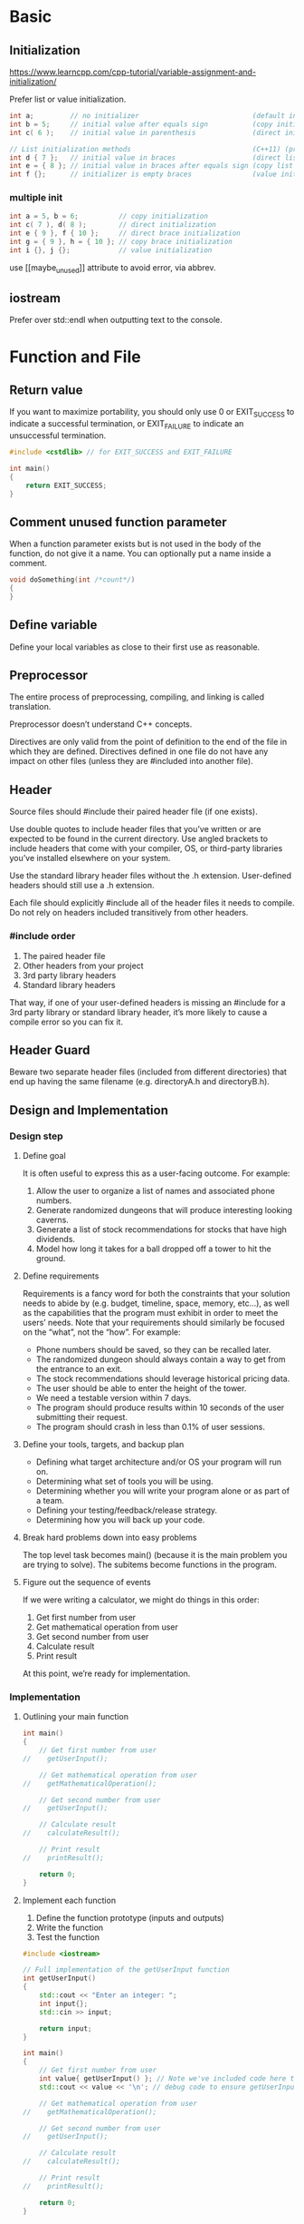 #+PROPERTY: header-args:cpp :results output :includes <iostream> :flags -ggdb -pedantic-errors -Wall -Weffc++ -Wextra -Wconversion -Wsign-conversion -Wshadow -Werror -std=c++2b

* Basic
** Initialization
https://www.learncpp.com/cpp-tutorial/variable-assignment-and-initialization/

Prefer list or value initialization.

#+begin_src cpp
int a;         // no initializer                            (default initialization)
int b = 5;     // initial value after equals sign           (copy initialization)
int c( 6 );    // initial value in parenthesis              (direct initialization)

// List initialization methods                              (C++11) (preferred)
int d { 7 };   // initial value in braces                   (direct list initialization)
int e = { 8 }; // initial value in braces after equals sign (copy list initialization)
int f {};      // initializer is empty braces               (value initialization)
#+end_src

*** multiple init
#+begin_src cpp
int a = 5, b = 6;          // copy initialization
int c( 7 ), d( 8 );        // direct initialization
int e { 9 }, f { 10 };     // direct brace initialization
int g = { 9 }, h = { 10 }; // copy brace initialization
int i {}, j {};            // value initialization
#+end_src

use [[maybe_unused]​] attribute to avoid error, via abbrev.

** iostream
Prefer \n over std::endl when outputting text to the console.


* Function and File
** Return value
If you want to maximize portability, you should only use 0 or EXIT_SUCCESS to indicate a successful termination, or EXIT_FAILURE to indicate an unsuccessful termination.
#+begin_src cpp
#include <cstdlib> // for EXIT_SUCCESS and EXIT_FAILURE

int main()
{
    return EXIT_SUCCESS;
}
#+end_src

** Comment unused function parameter
When a function parameter exists but is not used in the body of the function, do not give it a name. You can optionally put a name inside a comment.
#+begin_src cpp
void doSomething(int /*count*/)
{
}
#+end_src

** Define variable
Define your local variables as close to their first use as reasonable.

** Preprocessor
The entire process of preprocessing, compiling, and linking is called translation.

Preprocessor doesn’t understand C++ concepts.

Directives are only valid from the point of definition to the end of the file in which they are defined. Directives defined in one file do not have any impact on other files (unless they are #included into another file).


** Header
Source files should #include their paired header file (if one exists).

Use double quotes to include header files that you’ve written or are expected to be found in the current directory. Use angled brackets to include headers that come with your compiler, OS, or third-party libraries you’ve installed elsewhere on your system.

Use the standard library header files without the .h extension. User-defined headers should still use a .h extension.

Each file should explicitly #include all of the header files it needs to compile. Do not rely on headers included transitively from other headers.

*** #include order
1. The paired header file
2. Other headers from your project
3. 3rd party library headers
4. Standard library headers

That way, if one of your user-defined headers is missing an #include for a 3rd party library or standard library header, it’s more likely to cause a compile error so you can fix it.

** Header Guard
Beware two separate header files (included from different directories) that end up having the same filename (e.g. directoryA\config.h and directoryB\config.h).

** Design and Implementation

*** Design step
**** Define goal
It is often useful to express this as a user-facing outcome. For example:

1. Allow the user to organize a list of names and associated phone numbers.
2. Generate randomized dungeons that will produce interesting looking caverns.
3. Generate a list of stock recommendations for stocks that have high dividends.
4. Model how long it takes for a ball dropped off a tower to hit the ground.
**** Define requirements
Requirements is a fancy word for both the constraints that your solution needs to abide by (e.g. budget, timeline, space, memory, etc…), as well as the capabilities that the program must exhibit in order to meet the users’ needs. Note that your requirements should similarly be focused on the “what”, not the “how”. For example:

- Phone numbers should be saved, so they can be recalled later.
- The randomized dungeon should always contain a way to get from the entrance to an exit.
- The stock recommendations should leverage historical pricing data.
- The user should be able to enter the height of the tower.
- We need a testable version within 7 days.
- The program should produce results within 10 seconds of the user submitting their request.
- The program should crash in less than 0.1% of user sessions.
**** Define your tools, targets, and backup plan
- Defining what target architecture and/or OS your program will run on.
- Determining what set of tools you will be using.
- Determining whether you will write your program alone or as part of a team.
- Defining your testing/feedback/release strategy.
- Determining how you will back up your code.
**** Break hard problems down into easy problems
The top level task becomes main() (because it is the main problem you are trying to solve). The subitems become functions in the program.
**** Figure out the sequence of events
If we were writing a calculator, we might do things in this order:

1. Get first number from user
2. Get mathematical operation from user
3. Get second number from user
4. Calculate result
5. Print result

At this point, we’re ready for implementation.

*** Implementation
**** Outlining your main function
#+begin_src cpp
int main()
{
    // Get first number from user
//    getUserInput();

    // Get mathematical operation from user
//    getMathematicalOperation();

    // Get second number from user
//    getUserInput();

    // Calculate result
//    calculateResult();

    // Print result
//    printResult();

    return 0;
}
#+end_src
**** Implement each function
1. Define the function prototype (inputs and outputs)
2. Write the function
3. Test the function
#+begin_src cpp
#include <iostream>

// Full implementation of the getUserInput function
int getUserInput()
{
    std::cout << "Enter an integer: ";
    int input{};
    std::cin >> input;

    return input;
}

int main()
{
    // Get first number from user
    int value{ getUserInput() }; // Note we've included code here to test the return value!
    std::cout << value << '\n'; // debug code to ensure getUserInput() is working, we'll remove this later

    // Get mathematical operation from user
//    getMathematicalOperation();

    // Get second number from user
//    getUserInput();

    // Calculate result
//    calculateResult();

    // Print result
//    printResult();

    return 0;
}
#+end_src
**** Final testing
Once your program is “finished”, the last step is to test the whole program and ensure it works as intended. If it doesn’t work, fix it.

*** Words of advice when writing programs

**** Keep your programs simple to start
Often new programmers have a grand vision for all the things they want their program to do. “I want to write a role-playing game with graphics and sound and random monsters and dungeons, with a town you can visit to sell the items that you find in the dungeon”. If you try to write something too complex to start, you will become overwhelmed and discouraged at your lack of progress. Instead, make your first goal as simple as possible, something that is definitely within your reach. For example, “I want to be able to display a 2-dimensional field on the screen”.



**** Add features over time
Once you have your simple program working and working well, then you can add features to it. For example, once you can display your field, add a character who can walk around. Once you can walk around, add walls that can impede your progress. Once you have walls, build a simple town out of them. Once you have a town, add merchants. By adding each feature incrementally your program will get progressively more complex without overwhelming you in the process.

**** Focus on one area at a time
New programmers will often write the entire program in one pass. Then when they compile it for the first time, the compiler reports hundreds of errors. This can not only be intimidating, if your code doesn’t work, it may be hard to figure out why. Instead, write a piece of code, and then compile and test it immediately. If it doesn’t work, you’ll know exactly where the problem is, and it will be easy to fix. Once you are sure that the code works, move to the next piece and repeat. It may take longer to finish writing your code, but when you are done the whole thing should work, and you won’t have to spend twice as long trying to figure out why it doesn’t.

**** Don’t invest in perfecting early code
The first draft of a feature (or program) is rarely good. Furthermore, programs tend to evolve over time, as you add capabilities and find better ways to structure things. If you invest too early in polishing your code (adding lots of documentation, full compliance with best practices, making optimizations), you risk losing all of that investment when a code change is necessary. Instead, get your features minimally working and then move on. As you gain confidence in your solutions, apply successive layers of polish. Don’t aim for perfect -- non-trivial programs are never perfect, and there’s always something more that could be done to improve them. Get to “good enough” and move on.



**** Optimize for maintainability, not performance
There is a famous quote (by Donald Knuth) that says “premature optimization is the root of all evil”. New programmers often spend far too much time thinking about how to micro-optimize their code (e.g. trying to figure out which of 2 statements is faster). This rarely matters. Most performance benefits come from good program structure, using the right tools and capabilities for the problem at hand, and following best practices. Additional time should be used to improve the maintainability of your code. Find redundancy and remove it. Split up long functions into shorter ones. Replace awkward or hard to use code with something better. The end result will be code that is easier to improve and optimize later (after you’ve determined where optimization is actually needed) and fewer bugs.



* Debug
** Step
1. Find the root cause of the problem (usually the line of code that’s not working).
2. Ensure you understand why the issue is occurring.
3. Determine how you’ll fix the issue.
4. Repair the issue causing the problem.
5. Retest to ensure the problem has been fixed.
6. Retest to ensure no new problems have emerged.

** Tactic

*** std::cerr instead of std::cout when debugging
cerr is unbufferd.

*** Debug with preprocessor
#+begin_src cpp
#include <iostream>

#define ENABLE_DEBUG // comment out to disable debugging, or define in header file

int getUserInput()
{
#ifdef ENABLE_DEBUG
std::cerr << "getUserInput() called\n";
#endif
	std::cout << "Enter a number: ";
	int x{};
	std::cin >> x;
	return x;
}

int main()
{
#ifdef ENABLE_DEBUG
std::cerr << "main() called\n";
#endif
    int x{ getUserInput() };
    std::cout << "You entered: " << x << '\n';

    return 0;
}
#+end_src

*** Logger
Such as spdlog or plog.

** Refactor
Ideally, a function should be less than ten lines. Functions that are less than five lines are even better.

Remember that the goal here is to maximize comprehension and maintainability, not to minimize function length -- abandoning best practices or using obscure coding techniques to save a line or two doesn’t do your code any favors.

** Defensive programming
Defensive programming is a practice whereby the programmer tries to anticipate all of the ways the software could be misused, either by end-users, or by other developers (including the programmer themselves) using the code. These misuses can often be detected and then mitigated (e.g. by asking a user who entered bad input to try again).

** unit testing
#+begin_src cpp
#include <iostream>

int add(int x, int y)
{
	return x + y;
}

void testadd()
{
	std::cout << "This function should print: 2 0 0 -2\n";
	std::cout << add(1, 1) << ' ';
	std::cout << add(-1, 1) << ' ';
	std::cout << add(1, -1) << ' ';
	std::cout << add(-1, -1) << ' ';
}

int main()
{
	testadd();

	return 0;
}
#+end_src

* Fundamental Data Type
** Int
#+begin_src cpp
short s;      // prefer "short" instead of "short int"
int i;
long l;       // prefer "long" instead of "long int"
long long ll; // prefer "long long" instead of "long long int"
signed short ss;
signed int si;
signed long sl;
signed long long sll;
#+end_src
Prefer the shorthand types that do not use the int suffix or signed prefix.

*** Signed integer range
$-(2^(n-1))$ to $2^(n-1)-1$

If outside the range, then overflow.

*** Unsigned integer
Avoid unsigned integer.

Favor signed numbers over unsigned numbers for holding quantities (even quantities that should be non-negative) and mathematical operations. Avoid mixing signed and unsigned numbers.

**** when should you use unsigned numbers?
First, unsigned numbers are preferred when dealing with bit manipulation (covered in chapter O -- that’s a capital ‘o’, not a ‘0’). They are also useful when well-defined wrap-around behavior is required (useful in some algorithms like encryption and random number generation).

Second, use of unsigned numbers is still unavoidable in some cases, mainly those having to do with array indexing. We’ll talk more about this in the lessons on arrays and array indexing.

Also note that if you’re developing for an embedded system (e.g. an Arduino) or some other processor/memory limited context, use of unsigned numbers is more common and accepted (and in some cases, unavoidable) for performance reasons.

*** fixed-width-integers and size_t

**** integer choice

***** Prefer

Prefer int when the size of the integer doesn’t matter (e.g. the number will always fit within the range of a 2-byte signed integer) and the variable is short-lived (e.g. destroyed at the end of the function). For example, if you’re asking the user to enter their age, or counting from 1 to 10, it doesn’t matter whether int is 16 or 32 bits (the numbers will fit either way). This will cover the vast majority of the cases you’re likely to run across.
Prefer std::int#_t when storing a quantity that needs a guaranteed range.
Prefer std::uint#_t when doing bit manipulation or where well-defined wrap-around behavior is required.

***** Avoid

short and long integers -- use a fixed-width type instead.
Unsigned types for holding quantities.
The 8-bit fixed-width integer types.
The fast and least fixed-width types.
Any compiler-specific fixed-width integers -- for example, Visual Studio defines __int8, __int16, etc…

**** size_t
std::size_t is an alias for an implementation-defined unsigned integral type. It is used within the standard library to represent the byte-size or length of objects.

If you use std::size_t explicitly in your code, #include one of the headers that defines std::size_t (we recommend <cstddef>).
Using sizeof does not require a header (even though it return a value whose type is std::size_t).
** Float
Prefer: double > float > long float

#+begin_src cpp
int a { 5 };      // 5 means integer
double b { 5.0 }; // 5.0 is a floating point literal (no suffix means double type by default)
float c { 5.0f }; // 5.0 is a floating point literal, f suffix means float type

int d { 0 }       // 0 is an integer
double e { 0.0 }  // 0.0 is a double
#+end_src
Note that by default, floating point literals default to type double. An f suffix is used to denote a literal of type float.

Always make sure the type of your literals match the type of the variables they’re being assigned to or used to initialize. Otherwise an unnecessary conversion will result, possibly with a loss of precision.

*** Maybe auto scientific notation
#+begin_src cpp
std::cout << 9.87654321f << '\n';
std::cout << 987.654321f << '\n';
std::cout << 987654.321f << '\n';
std::cout << 9876543.21f << '\n';
std::cout << 0.0000987654321f << '\n';
#+end_src

*** default double if not suffix with 'f'
#+begin_src cpp :includes '(<iostream> <iomanip>)
std::cout << std::setprecision(17); // show 17 digits of precision
std::cout << 3.33333333333333333333333333333333333333f <<'\n'; // f suffix means float
std::cout << 3.33333333333333333333333333333333333333 << '\n'; // no suffix means double
#+end_src

*** Precision issues don’t just impact fractional numbers
#+begin_src cpp :includes '(<iostream> <iomanip>)
float f { 123456789.0f }; // f has 10 significant digits
std::cout << std::setprecision(9); // to show 9 digits in f
std::cout << f << '\n';
#+end_src

*** Be wary of using floating point numbers for financial or currency data.
#+begin_src cpp :includes '(<iostream> <iomanip>)
std::cout << std::setprecision(17);

double d1{ 1.0 };
std::cout << d1 << '\n';

double d2{ 0.1 + 0.1 + 0.1 + 0.1 + 0.1 + 0.1 + 0.1 + 0.1 + 0.1 + 0.1 }; // should equal 1.0
std::cout << d2 << '\n';
#+end_src

*** NaN and Inf
Avoid division by 0.0 altogether, even if your compiler supports it.
#+begin_src cpp
double zero {0.0};
double posinf { 5.0 / zero }; // positive infinity
std::cout << posinf << '\n';

double neginf { -5.0 / zero }; // negative infinity
std::cout << neginf << '\n';

double nan { zero / zero }; // not a number (mathematically invalid)
std::cout << nan << '\n';
#+end_src

** Boolean
#+begin_src cpp
bool b1 { true };
bool b2 { false };
b1 = false;
bool b3 {}; // default initialize to false
bool b1 { !true }; // b1 will be initialized with the value false
bool b2 { !false }; // b2 will be initialized with the value true
#+end_src

*** Stored as integer
#+begin_src cpp
std::cout << true << '\n'; // true evaluates to 1
std::cout << !true << '\n'; // !true evaluates to 0

bool b {false};
std::cout << b << '\n'; // b is false, which evaluates to 0
std::cout << !b << '\n'; // !b is true, which evaluates to 1
#+end_src

*** Boolalpha
#+begin_src cpp
std::cout << true << '\n';
std::cout << false << '\n';

std::cout << std::boolalpha; // print bools as true or false
// std::cout << std::noboolalpha; // turn it back

std::cout << true << '\n';
std::cout << false << '\n';
#+end_src

*** Integer to Boolean conversion
#+begin_src cpp
bool bFalse { 0 }; // okay: initialized to false
bool bTrue  { 1 }; // okay: initialized to true
bool bNo    { 2 }; // error: narrowing conversions disallowed

std::cout << bFalse << bTrue << bNo << '\n';
#+end_src

but copy init works.
#+begin_src cpp
std::cout << std::boolalpha; // print bools as true or false

bool b1 = 4 ; // copy initialization allows implicit conversion from int to bool
std::cout << b1 << '\n';

bool b2 = 0 ; // copy initialization allows implicit conversion from int to bool
std::cout << b2 << '\n';
#+end_src

*** Inputting Boolean values
#+begin_src cpp :eval no
bool b{}; // default initialize to false
std::cout << "Enter a boolean value: ";
std::cin >> b;
std::cout << "You entered: " << b << '\n';
#+end_src

Only accept 0 or 1; if not enable 'std::boolalpha'.
Enabling std::boolalpha for input will only allow lower-cased false or true to be accepted. Variations with capital letters will not be accepted. 0 and 1 will also no longer be accepted.
#+begin_src cpp :eval no
bool b{};
std::cout << "Enter a boolean value: ";

// Allow the user to input 'true' or 'false' for boolean values
// This is case-sensitive, so True or TRUE will not work
std::cin >> std::boolalpha;
std::cin >> b;

// Let's also output bool values as `true` or `false`
std::cout << std::boolalpha;
std::cout << "You entered: " << b << '\n';
#+end_src

*** Return value
retrun true or false.
#+begin_src cpp :eval no :main no
// returns true if x and y are equal, false otherwise
bool isEqual(int x, int y)
{
    return x == y; // operator== returns true if x equals y, and false otherwise
}

int main()
{
    std::cout << "Enter an integer: ";
    int x{};
    std::cin >> x;

    std::cout << "Enter another integer: ";
    int y{};
    std::cin >> y;

    std::cout << std::boolalpha; // print bools as true or false

    std::cout << x << " and " << y << " are equal? ";
    std::cout << isEqual(x, y) << '\n'; // will return true or false
** Char
Avoid militarist literals (e.g. '56').
*** Other char type
wchar_t should be avoided in almost all cases (except when interfacing with the Windows API).

You won’t need to use char8_t, char16_t, or char32_t unless you’re planning on making your program Unicode compatible.
*** Type Conversion and static_cast
Type conversion uses direct initialization to produce a new value of the target type from a value of a different type.

Prefer static_cast<type>(x)
* Constant and String
** Constant variable
Place const before the type (because it is more conventional to do so).
Don’t use const when passing by value.
Don’t use const when returning by value.
Prefer constant variables over object-like macros with substitution text.
** Literal
*** Type of literal
| Literal value        | Examples        | Default literal type | Note                                      |
|----------------------+-----------------+----------------------+-------------------------------------------|
| integer value        | 5, 0, -3        | int                  |                                           |
| boolean value        | true, false     | bool                 |                                           |
| floating point value | 1.2, 0.0, 3.4   | double (not float!)  |                                           |
| character            | ‘a’, ‘\n’       | char                 |                                           |
| C-style string       | “Hello, world!” | const char[14]       | see C-style string literals section below |
*** Literal suffixes
If the default type of a literal is not as desired, you can change the type of a literal by adding a suffix. Here are some of the more common suffixes:
In most cases, suffixes aren’t needed (except for f).
| Data type      | Suffix                                 | Meaning                                   |
|----------------+----------------------------------------+-------------------------------------------|
| integral       | u or U                                 | unsigned int                              |
| integral       | l or L                                 | long                                      |
| integral       | ul, uL, Ul, UL, lu, lU, Lu, LU         | unsigned long                             |
| integral       | ll or LL                               | long long                                 |
| integral       | ull, uLL, Ull, ULL, llu, llU, LLu, LLU | unsigned long long                        |
| integral       | z or Z                                 | The signed version of std::size_t (C++23) |
| integral       | uz, uZ, Uz, UZ, zu, zU, Zu, ZU         | std::size_t (C++23)                       |
| floating point | f or F                                 | float                                     |
| floating point | l or L                                 | long double                               |
| string         | s                                      | std::string                               |
| string         | sv                                     | std::string_view                          |
Because lower-case L can look like numeric 1 in some fonts, some developers prefer to use upper-case literals. Others use lower case suffixes except for L.
*** String
C-style string literals are const objects that are created at the start of the program and are guaranteed to exist for the entirety of the program.
Unlike C-style string literals, std::string and std::string_view literals create temporary objects. These temporary objects must be used immediately, as they are destroyed at the end of the full expression in which they are created.
*** Magic number
A magic number is a literal (usually a number) that either has an unclear meaning or may need to be changed later.
Avoid magic numbers in your code (use constexpr variables instead).
** Number
| decimal | octal | hexdecimal | binary |
|---------+-------+------------+--------|
|       1 |    01 |        0x1 | 0b1    |
|      12 |   014 |        0xC | 0b1100 |

*** Seperator
#+begin_src cpp
int bin { 0b1011'0010 };  // assign binary 1011 0010 to the variable
long value { 2'132'673'462 }; // much easier to read than 2132673462
int cin { 0b'1011'0010 };  // error: ' used before first digit of value
#+end_src

*** Output
#+begin_src cpp
int x { 12 };
std::cout << x << '\n'; // decimal (by default)
std::cout << std::hex << x << '\n'; // hexadecimal
std::cout << x << '\n'; // now hexadecimal
std::cout << std::oct << x << '\n'; // octal
std::cout << std::dec << x << '\n'; // return to decimal
std::cout << x << '\n'; // decimal
#+end_src
Note that once applied, the I/O manipulator remains set for future output until it is changed again.

binary
#+begin_src cpp :main no
#include <bitset> // for std::bitset
#include <iostream>

int main()
{
	// std::bitset<8> means we want to store 8 bits
	std::bitset<8> bin1{ 0b1100'0101 }; // binary literal for binary 1100 0101
	std::bitset<8> bin2{ 0xC5 }; // hexadecimal literal for binary 1100 0101

	std::cout << bin1 << '\n' << bin2 << '\n';
	std::cout << std::bitset<4>{ 0b1010 } << '\n'; // create a temporary std::bitset and print it

	return 0;
}
#+end_src

**** Format and Print
#+begin_src cpp :main no
#include <format> // C++20
#include <iostream>
#include <print> // C++23

int main()
{
    std::cout << std::format("{:b}\n", 0b1010);  // C++20, {:b} formats the argument as binary digits
    std::cout << std::format("{:#b}\n", 0b1010); // C++20, {:#b} formats the argument as 0b-prefixed binary digits

    std::println("{:b} {:#b}", 0b1010, 0b1010);  // C++23, format/print two arguments (same as above) and a newline

    return 0;
}
#+end_src


** Constant expressions
The most common type of operators and functions that support compile-time evaluation include:

Arithmetic operators with operands that are compile-time constants (e.g. 1 + 2)
Constexpr and consteval functions (we’ll discuss these later in the chapter)

If the const variable has an integral type and a constant expression initializer, it is a compile-time constant.
#+begin_src cpp :main no
#include <iostream>

int getNumber()
{
    std::cout << "Enter a number: ";
    int y{};
    std::cin >> y;

    return y;
}

int main()
{
    // Non-const variables are always non-constants:
    int a { 5 };                 // 5 is a constant expression
    double b { 1.2 + 3.4 };      // 1.2 + 3.4 is a constant expression

    // Const integral variables with a constant expression initializer are compile-time constants:
    const int c { 5 };           // 5 is a constant expression
    const int d { c };           // c is a constant expression
    const long e { c + 2 };      // c + 2 is a constant expression

    // Other const variables are runtime constants:
    const int f { a };           // a is not a constant expression
    const int g { a + 1 };       // a + 1 is not a constant expression
    const int h { a + c };       // a + c is not a constant expression
    const int i { getNumber() }; // getNumber() is not a constant expression

    const double j { b };        // b is not a constant expression
    const double k { 1.2 };      // 1.2 is a constant expression

    return 0;
}
#+end_src

*** pros and cons
good for performance, but bad for debug.

** Constexpr variable
Any constant variable whose initializer is a constant expression should be declared as constexpr.

Any constant variable whose initializer is not a constant expression (making it a runtime constant) should be declared as const.
#+begin_src cpp
#include <iostream>

// The return value of a non-constexpr function is not a constant expression
int five()
{
    return 5;
}

int main()
{
    constexpr double gravity { 9.8 }; // ok: 9.8 is a constant expression
    constexpr int sum { 4 + 5 };      // ok: 4 + 5 is a constant expression
    constexpr int something { sum };  // ok: sum is a constant expression

    std::cout << "Enter your age: ";
    int age{};
    std::cin >> age;

    constexpr int myAge { age };      // compile error: age is not a constant expression
    constexpr int f { five() };       // compile error: return value of five() is not a constant expression

    return 0;
}
#+end_src

| Term                  | Definition                                                                                                                                                        |
|-----------------------+-------------------------------------------------------------------------------------------------------------------------------------------------------------------|
| Compile-time constant | A value or non-modifiable object whose value must be known at compile time (e.g. literals and constexpr variables).                                               |
| Constexpr             | Keyword that declares variables as compile-time constants (and functions that can be evaluated at compile-time). Informally, shorthand for “constant expression”. |
| Constant expression   | An expression that contains only compile-time constants and operators/functions that support compile-time evaluation.                                             |
| Runtime expression    | An expression that is not a constant expression.                                                                                                                  |
| Runtime constant      | A value or non-modifiable object that is not a compile-time constant.                                                                                             |

** Ternary Operator
Parenthesize the entire conditional operation (including operands) when used in a compound expression.

For readability, consider parenthesizing the condition if it contains any operators (other than the function call operator).

*** Warning
The type of the second and third operand must match.
The compiler must be able to find a way to convert one or both of the second and third operands to matching types. The conversion rules the compiler uses are fairly complex and may yield surprising results in some cases.
#+begin_src cpp
std::cout << (true ? 1 : 2) << '\n';    // okay: both operands have matching type int

std::cout << (false ? 1 : 2.2) << '\n'; // okay: int value 1 converted to double

std::cout << (true ? -1 : 2u) << '\n';  // surprising result: -1 converted to unsigned int, result out of range
#+end_src

*** When should you use the conditional operator?
- Initializing an object with one of two values.
- Assigning one of two values to an object.
- Passing one of two values to a function.
- Returning one of two values from a function.
- Printing one of two values.

Prefer to avoid the conditional operator in complicated expressions.

** Inline function and variable
Avoid the use of the inline keyword unless you have a specific, compelling reason to do so (e.g. you’re defining those functions or variables in a header file).

*** The following are implicitly inline:

Functions defined inside a class, struct, or union type definition 
Constexpr / consteval functions.
Functions implicitly instantiated from function templates.

** Constexpr function
When a constexpr function evaluates at runtime, it evaluates just like a normal (non-constexpr) function would. In other words, the constexpr has no effect in this case.

All constexpr functions should be evaluatable at compile-time, as they will be required to do so in contexts that require a constant expression.

Always test your constexpr functions in a context that requires a constant expression, as the constexpr function may work when evaluated at runtime but fail when evaluated at compile-time.

*** definition
Constexpr/consteval functions used in a single source file (.cpp) can be defined in the source file above where they are used.

Constexpr/consteval functions used in multiple source files should be defined in a header file so they can be included into each source file.

*** Recap
Marking a function as constexpr means it can be used in a constant expression. It does not mean “will evaluate at compile-time”.

A constant expression (which may contain constexpr function calls) is only required to evaluate at compile-time in contexts where a constant expression is required.

In contexts that do not require a constant expression, the compiler may choose whether to evaluate a constant expression (which may contain constexpr function calls) at compile-time or at runtime.

A runtime (non-constant) expression (which may contain constexpr function calls or non-constexpr function calls) will evaluate at runtime.

Unless you have a specific reason not to, a function that can evaluate as part of a constant expression should be made constexpr.

A function that cannot be evaluated as part of a constant expression should not be marked as constexpr.

*** Consteval
Use consteval if you have a function that must evaluate at compile-time for some reason (e.g. because it does something that can only be done at compile time).

Using consteval to make constexpr execute at compile-time.
#+begin_src cpp :main no
#include <iostream>

// Uses abbreviated function template (C++20) and `auto` return type to make this function work with any type of value
// See 'related content' box below for more info (you don't need to know how these work to use this function)
consteval auto compileTimeEval(auto value)
{
    return value;
}

constexpr int greater(int x, int y) // function is constexpr
{
    return (x > y ? x : y);
}

int main()
{
    std::cout << greater(5, 6) << '\n';                  // may or may not execute at compile-time
    std::cout << compileTimeEval(greater(5, 6)) << '\n'; // will execute at compile-time

    int x { 5 };
    std::cout << greater(x, 6) << '\n';                  // we can still call the constexpr version at runtime if we wish

    return 0;
}
#+end_src


** String
If using std::getline() to read strings, use std::cin >> std::ws input manipulator to ignore leading whitespace. This needs to be done for each std::getline() call, as std::ws is not preserved across calls.

When extracting to a variable, the extraction operator (>>) ignores leading whitespace. It stops extracting when encountering non-leading whitespace.

std::getline() does not ignore leading whitespace. If you want it to ignore leading whitespace, pass std::cin >> std::ws as the first argument. It stops extracting when encountering a newline.
#+begin_src cpp
std::cout << "Enter your full name: ";
std::string name{};
std::getline(std::cin >> std::ws, name); // read a full line of text into name

std::cout << "Enter your favorite color: ";
std::string color{};
std::getline(std::cin >> std::ws, color); // read a full line of text into color

std::cout << "Your name is " << name << " and your favorite color is " << color << '\n';
#+end_src

*** Length
Beware size type.
#+begin_src cpp
std::string name{ "Alex" };
std::cout << name << " has " << name.length() << " characters\n";
std::cout << name << " has " << std::ssize(name) << " characters\n";
int len { static_cast<int>(std::ssize(name)) };
#+end_src

*** Expensive string
Do not pass std::string by value, as it makes an expensive copy.

However, as a rule of thumb, it is okay to return a std::string by value when the expression of the return statement resolves to any of the following:

- A local variable of type std::string.
- A std::string that has been returned by value from another function call or operator.
- A std::string temporary that is created as part of the return statement.


*** Literal string
#+begin_src cpp :includes '(<string> <iostream>)
using namespace std::string_literals; // easy access to the s suffix

std::cout << "foo\n";   // no suffix is a C-style string literal
std::cout << "goo\n"s;  // s suffix is a std::string literal
#+end_src

"Hello"s resolves to std::string { "Hello", 5 } which creates a temporary std::string initialized with C-style string literal “Hello” (which has a length of 5, excluding the implicit null-terminator).

** String_view

Unlike std::string, std::string_view has full support for constexpr:

Prefer std::string_view over std::string when you need a read-only string, especially for function parameters.
*** Convert to String
#+begin_src cpp :main no
#include <iostream>
#include <string>
#include <string_view>

void printString(std::string str)
{
	std::cout << str << '\n';
}

int main()
{
	std::string_view sv{ "Hello, world!" };

	// printString(sv);   // compile error: won't implicitly convert std::string_view to a std::string

	std::string s{ sv }; // okay: we can create std::string using std::string_view initializer
	printString(s);      // and call the function with the std::string

	printString(static_cast<std::string>(sv)); // okay: we can explicitly cast a std::string_view to a std::string

	return 0;
}
#+end_src
*** Literals string_view
#+begin_src cpp :main no
#include <iostream>
#include <string>      // for std::string
#include <string_view> // for std::string_view

int main()
{
    using namespace std::string_literals;      // access the s suffix
    using namespace std::string_view_literals; // access the sv suffix

    std::cout << "foo\n";   // no suffix is a C-style string literal
    std::cout << "goo\n"s;  // s suffix is a std::string literal
    std::cout << "moo\n"sv; // sv suffix is a std::string_view literal

    return 0;
}
#+end_src

** view
A view is dependent on the object being viewed. If the object being viewed is modified or destroyed while the view is still being used, unexpected or undefined behavior will result.
#+begin_src cpp :includes '(<string> <string_view> <iostream>)
std::string_view sv{};

{ // create a nested block
    std::string s{ "Hello, world!" }; // create a std::string local to this nested block
    sv = s; // sv is now viewing s
} // s is destroyed here, so sv is now viewing an invalid string

std::cout << sv << '\n'; // undefined behavior
#+end_src

Do not initialize a std::string_view with a std::string literal, as this will leave the std::string_view dangling.

It is okay to initialize a std::string_view with a C-style string literal or a std::string_view literal. It’s also okay to initialize a std::string_view with a C-style string object, a std::string object, or a std::string_view object, as long as that string object outlives the view.
#+begin_src cpp
std::string s { "Hello, world!" };
std::string_view sv { s }; // sv is now viewing s

s = "Hello, universe!";    // modifies s, which invalidates sv (s is still valid)
std::cout << sv << '\n';   // undefined behavior
#+end_src

** Revalidate string_view
#+begin_src cpp :includes '(<string> <string_view> <iostream>)
std::string s { "Hello, world!" };
std::string_view sv { s }; // sv is now viewing s

s = "Hello, universe!";    // modifies s, which invalidates sv (s is still valid)
std::cout << sv << '\n';   // undefined behavior

sv = s;                    // revalidate sv: sv is now viewing s again
std::cout << sv << '\n';   // prints "Hello, universe!"
#+end_src

** returning std::string_view
If an argument is a temporary that is destroyed at the end of the full expression containing the function call, the returned std::string_view must be used immediately, as it will be left dangling after the temporary is destroyed.

** view modification function
The remove_prefix() member function removes characters from the left side of the view.
The remove_suffix() member function removes characters from the right side of the view.
#+begin_src cpp
#include <iostream>
#include <string_view>

int main()
{
	std::string_view str{ "Peach" };
	std::cout << str << '\n';

	// Remove 1 character from the left side of the view
	str.remove_prefix(1);
	std::cout << str << '\n';

	// Remove 2 characters from the right side of the view
	str.remove_suffix(2);
	std::cout << str << '\n';

	str = "Peach"; // reset the view
	std::cout << str << '\n';

	return 0;
}
#+end_src

** null-terminate
A C-style string literal and a std::string are always null-terminated.
A std::string_view may or may not be null-terminated.

Take care not to write any code that assumes a std::string_view is null terminated.
If you have a non-null-terminated std::string_view and you need a null-terminated string for some reason, convert the std::string_view into a std::string.

** When to use std::string vs std::string_view

*** Variables
**** Use a std::string variable when:

You need a string that you can modify.
You need to store user-inputted text.
You need to store the return value of a function that returns a std::string.

**** Use a std::string_view variable when:

You need read-only access to part or all of a string that already exists elsewhere and will not be modified or destroyed before use of the std::string_view is complete.
You need a symbolic constant for a C-style string.
You need to continue viewing the return value of a function that returns a C-style string or a non-dangling std::string_view.

*** Function parameters
**** Use a std::string function parameter when:

The function needs to modify the string passed in as an argument without affecting the caller. This is rare.
You are using language standard C++14 or older and aren’t comfortable using references yet.

**** Use a std::string_view function parameter when:

The function needs a read-only string.
The function needs to work with non-null-terminated strings.

*** Return types
**** Use a std::string return type when:

The return value is a std::string local variable or function parameter.
The return value is a function call or operator that returns a std::string by value.

**** Use a std::string_view return type when:

The function returns a C-style string literal or local std::string_view that has been initialized with a C-style string literal.
The function returns a std::string_view parameter.

** Some important about std::string and std::string_view
*** std::string
- Initializing and copying std::string is expensive, so avoid this as much as possible.
- Avoid passing std::string by value, as this makes a copy.
- If possible, avoid creating short-lived std::string objects.
- Modifying a std::string will invalidate any views to that string.
- It is okay to return a local std::string by value.
*** std::string_view
- std::string_view is typically used for passing string function parameters and returning string literals.
- Because C-style string literals exist for the entire program, it is always okay to set a std::string_view to a C-style string literal.
- When a string is destroyed, all views to that string are invalidated.
- Using an invalidated view (other than using assignment to revalidate the view) will cause undefined behavior.
- A std::string_view may or may not be null-terminated.
* Operators
** Operator precedence and associativity
Ensure that the expressions (or function calls) you write are not dependent on operand (or argument) evaluation order.
** Remainder and exponentiatio
Prefer to compare the result of the remainder operator (operator%) against 0 if possible.
** Increment/decrement operators, and side effects
Favor the prefix versions, as they are more performant and less likely to cause surprises.

Don’t use a variable that has a side effect applied to it more than once in a given statement. If you do, the result may be undefined.

One exception is for simple assignment expressions such as x = x + y (which is essentially equivalent to x += y).
** The comma operator
#+begin_src cpp
z = (a, b); // evaluate (a, b) first to get result of b, then assign that value to variable z.
z = a, b; // evaluates as "(z = a), b", so z gets assigned the value of a, and b is evaluated and discarded.
#+end_src
Avoid using the comma operator, except within for loops.
** Relational operators and floating point comparisons
Don’t add unnecessary == or != to boolean conditions. It makes them harder to read without offering any additional value.

*** Float
Comparing floating point values using any of the relational operators can be dangerous. This is because floating point values are not precise, and small rounding errors in the floating point operands may cause them to be slightly smaller or slightly larger than expected. And this can throw off the relational operators.

Avoid using operator== and operator!= to compare floating point values if there is any chance those values have been calculated.
It is safe to compare a floating point literal with a variable of the same type that has been initialized with a literal of the same type, so long as the number of significant digits in each literal does not exceed the minimum precision for that type. Float has a minimum precision of 6 significant digits, and double has a minimum precision of 15 significant digits.

It is generally not safe to compare floating point literals of different types.

**** approximatelyEqual
#+begin_src cpp :main no
// C++23 version
#include <algorithm> // for std::max
#include <cmath>     // for std::abs (constexpr in C++23)

// Return true if the difference between a and b is within epsilon percent of the larger of a and b
constexpr bool approximatelyEqualRel(double a, double b, double relEpsilon)
{
	return (std::abs(a - b) <= (std::max(std::abs(a), std::abs(b)) * relEpsilon));
}

// Return true if the difference between a and b is less than or equal to absEpsilon, or within relEpsilon percent of the larger of a and b
constexpr bool approximatelyEqualAbsRel(double a, double b, double absEpsilon, double relEpsilon)
{
    // Check if the numbers are really close -- needed when comparing numbers near zero.
    if (std::abs(a - b) <= absEpsilon)
        return true;

    // Otherwise fall back to Knuth's algorithm
    return approximatelyEqualRel(a, b, relEpsilon);
}
#+end_src

** Logical operators
*** De Morgan’s laws
!(x && y) is equivalent to !x || !y
!(x || y) is equivalent to !x && !y

*** XOR
#+begin_src cpp
if (a != b) ... // a XOR b, assuming a and b are bool
if (a != b != c) ... // a XOR b XOR c, assuming a, b, and c are bool
if (static_cast<bool>(a) != static_cast<bool>(b) != static_cast<bool>(c)) ... // a XOR b XOR c, for any type that can be converted to bool
if (!!a != !!b != !!c) // a XOR b XOR c, for any type that can be converted to bool
#+end_src

** Bit Manipulation
In some storage-intensive cases, maybe need bit manipulation. So i skip it.

* Scope, Duration, and Linkage

** Compound statements
Keep the nesting level of your functions to 3 or less. If your function has a need for more nested levels, consider refactoring your function into sub-functions.

** Namespace
In general, you should avoid deeply nested namespaces (more than 3 levels).

alias: namespace Active = Foo::Goo;

** Local variable
Local variable have no linkage.

Define variables in the most limited existing scope. Avoid creating new blocks whose only purpose is to limit the scope of variables.

** Global variable
Prefer defining global variables inside a namespace rather than in the global namespace.

Consider using a “g” or “g_” prefix when naming global variables (especially those defined in the global namespace), to help differentiate them from local variables and function parameters.

** variable shadow
Avoid variable shadowing.

** Internal Linkage
Give identifiers internal linkage when you have an explicit reason to disallow access from other files.

Consider giving all identifiers you don’t want accessible to other files internal linkage (use an unnamed namespace for this).

** External Linkage
If you want to define an uninitialized non-const global variable, do not use the extern keyword, otherwise C++ will think you’re trying to make a forward declaration for the variable.

Although constexpr variables can be given external linkage via the extern keyword, they can not be forward declared as constexpr. This is because the compiler needs to know the value of the constexpr variable (at compile time). If that value is defined in some other file, the compiler has no visibility on what value was defined in that other file.

However, you can forward declare a constexpr variable as const, which the compiler will treat as a runtime const. This isn’t particularly useful.

** Non-const global variable are evil
Use local variables instead of global variables whenever possible.

Avoid initializing objects with static duration using other objects with static duration from a different translation unit.

Dynamic initialization of global variables is also susceptible to initialization order issues and should be avoided whenever possible.

** Protecting yourself from global destruction
First, prefix all non-namespaced global variables with “g” or “g_”, or better yet, put them in a namespace, to reduce the chance of naming collisions.

Second, instead of allowing direct access to the global variable, it’s a better practice to “encapsulate” the variable. Make sure the variable can only be accessed from within the file it’s declared in, e.g. by making the variable static or const, then provide external global “access functions” to work with the variable. These functions can ensure proper usage is maintained (e.g. do input validation, range checking, etc…). Also, if you ever decide to change the underlying implementation (e.g. move from one database to another), you only have to update the access functions instead of every piece of code that uses the global variable directly.

Third, when writing an otherwise standalone function that uses the global variable, don’t use the variable directly in your function body. Pass it in as an argument instead. That way, if your function ever needs to use a different value for some circumstance, you can simply vary the argument. This helps maintain modularity.

#+begin_src cpp :main no
#include <iostream>

namespace constants
{
    constexpr double gravity { 9.8 };
}

// This function can calculate the instant velocity for any gravity value (more useful)
double instantVelocity(int time, double gravity)
{
    return gravity * time;
}

int main()
{
    std::cout << instantVelocity(5, constants::gravity) << '\n'; // pass our constant to the function as a parameter

    return 0;
}
#+end_src

** Share global constant across multiple files
If you need global constants and your compiler is C++17 capable, prefer defining inline constexpr global variables in a header file.

inline implicitly extern;

** Static local variables
Using the static keyword on a local variable changes its duration from automatic duration to static duration. This means the variable is now created at the start of the program, and destroyed at the end of the program (just like a global variable). As a result, the static variable will retain its value even after it goes out of scope!

Initialize your static local variables. Static local variables are only initialized the first time the code is executed, not on subsequent calls.

A static local variable has block scope like a local variable, but its lifetime is until the end of the program like a global variable.

Static local variables can be used when a function needs a persistent object that is not directly accessible outside of the function.

Const static local variables are generally okay to use.

Non-const static local variables should generally be avoided. If you do use them, ensure the variable never needs to be reset, and isn’t used to alter program flow.

** Scope, duration, linkage summary
| Type                                     | Example                         | Scope  | Duration  | Linkage  | Notes                        |
| Local variable                           | int x;                          | Block  | Automatic | None     |                              |
| Static local variable                    | static int s_x;                 | Block  | Static    | None     |                              |
| Dynamic local variable                   | int* x { new int{} };           | Block  | Dynamic   | None     |                              |
| Function parameter                       | void foo(int x)                 | Block  | Automatic | None     |                              |
| Internal non-const global variable       | static int g_x;                 | Global | Static    | Internal | Initialized or uninitialized |
| External non-const global variable       | int g_x;                        | Global | Static    | External | Initialized or uninitialized |
| Inline non-const global variable (C++17) | inline int g_x;                 | Global | Static    | External | Initialized or uninitialized |
| Internal constant global variable        | constexpr int g_x { 1 };        | Global | Static    | Internal | Must be initialized          |
| External constant global variable        | extern const int g_x { 1 };     | Global | Static    | External | Must be initialized          |
| Inline constant global variable (C++17)  | inline constexpr int g_x { 1 }; | Global | Static    | External | Must be initialized          |

*** Forward declaration summary
| Type                                      | Example                   | Notes                                             |
| Function forward declaration              | void foo(int x);          | Prototype only, no function body                  |
| Non-constant variable forward declaration | extern int g_x;           | Must be uninitialized                             |
| Const variable forward declaration        | extern const int g_x;     | Must be uninitialized                             |
| Constexpr variable forward declaration    | extern constexpr int g_x; | Not allowed, constexpr cannot be forward declared |

*** storage class specifier
| Specifier    | Meaning                                                                    | Note                |
| extern       | static (or thread_local) storage duration and external linkage             |                     |
| static       | static (or thread_local) storage duration and internal linkage             |                     |
| thread_local | thread storage duration                                                    |                     |
| mutable      | object allowed to be modified even if containing class is const            |                     |
| auto         | automatic storage duration                                                 | Deprecated in C++11 |
| register     | automatic storage duration and hint to the compiler to place in a register | Deprecated in C++17 |

** Using declarations and using directives
Avoid using-declarations in header files.

Prefer explicit namespace qualifiers over using-statements. Avoid using-directives altogether (except using namespace std::literals). Using-declarations are okay to use in .cpp files, after the #includes.

** Unnamed namespace and inline namespace
*** unname namespace
Prefer unnamed namespaces when you have content you want to keep local to a translation unit.

Avoid unnamed namespaces in header files.
*** Inline namespace
#+begin_src cpp
#include <iostream>

inline namespace V1 // declare an inline namespace named V1
{
    void doSomething()
    {
        std::cout << "V1\n";
    }
}

namespace V2 // declare a normal namespace named V2
{
    void doSomething()
    {
        std::cout << "V2\n";
    }
}

int main()
{
    V1::doSomething(); // calls the V1 version of doSomething()
    V2::doSomething(); // calls the V2 version of doSomething()

    doSomething(); // calls the inline version of doSomething() (which is V1)

    return 0;
}
#+end_src
*** Mix unname and inline
#+begin_src cpp
#include <iostream>

namespace V1 // declare a normal namespace named V1
{
    void doSomething()
    {
        std::cout << "V1\n";
    }
}

inline namespace V2 // declare an inline namespace named V2
{
    namespace // unnamed namespace
    {
        void doSomething() // has internal linkage
        {
            std::cout << "V2\n";
        }

    }
}

int main()
{
    V1::doSomething(); // calls the V1 version of doSomething()
    V2::doSomething(); // calls the V2 version of doSomething()

    doSomething(); // calls the inline version of doSomething() (which is V2)

    return 0;
}
#+end_src
* Control Flow
** Constexpr if statements
Favor constexpr if statements over non-constexpr if statements when the conditional is a constant expression.
** Switch statement basics
Switch type only allow for integral (or enumerated) types.

Place the default case last in the switch block.

Use the [​[fallthrough]] attribute (along with a null statement) to indicate intentional fallthrough.
*** Labels do not define a new scope
#+begin_src cpp
switch (1)
{
case 1: // does not create an implicit block
    foo(); // this is part of the switch scope, not an implicit block to case 1
    break; // this is part of the switch scope, not an implicit block to case 1
default:
    std::cout << "default case\n";
    break;
}
#+end_src
*** Variable declaration and initialization inside case statements
#+begin_src cpp
switch (1)
{
    int a; // okay: definition is allowed before the case labels
    int b{ 5 }; // illegal: initialization is not allowed before the case labels

case 1:
    int y; // okay but bad practice: definition is allowed within a case
    y = 4; // okay: assignment is allowed
    break;

case 2:
    int z{ 4 }; // illegal: initialization is not allowed if subsequent cases exist
    y = 5; // okay: y was declared above, so we can use it here too
    break;

case 3:
    break;
}
#+end_src

If defining variables used in a case statement, do so in a block inside the case.
#+begin_src cpp
switch (1)
{
case 1:
{ // note addition of explicit block here
    int x{ 4 }; // okay, variables can be initialized inside a block inside a case
    std::cout << x;
    break;
}

default:
    std::cout << "default case\n";
    break;
}
#+end_src
** Goto Statement
Statement labels must be associated with a statement.

Avoid goto statements (unless the alternatives are significantly worse for code readability).
** Introduction to loops and while statements
Favor while(true) for intentional infinite loops.

Integral loop variables should generally be a signed integral type.
** Do while
Favor while loops over do-while when given an equal choice.
** For loop
Avoid operator!= when doing numeric comparisons in the for-loop condition. Prefer operator< or operator<= where possible.

Defining multiple variables (in the init-statement) and using the comma operator (in the end-expression) is acceptable inside a for-statement.

Variables used only inside a loop should be defined inside the scope of the loop.

Prefer for-loops over while-loops when there is an obvious loop variable.
Prefer while-loops over for-loops when there is no obvious loop variable.

#+begin_src cpp
for (;;)
    statement;
// equivalent to, but prefer latter
while (true)
    statement;
#+end_src
** Break and continue
Use break and continue when they simplify your loop logic.
Use early returns when they simplify your function’s logic.
** Halt
std::exit is called implicitly when main() returns.
The std::exit() function does not clean up local variables in the current function or up the call stack.

std::atexit
#+begin_src cpp :main no
#include <cstdlib> // for std::exit()
#include <iostream>

void cleanup()
{
    // code here to do any kind of cleanup required
    std::cout << "cleanup!\n";
}

int main()
{
    // register cleanup() to be called automatically when std::exit() is called
    std::atexit(cleanup); // note: we use cleanup rather than cleanup() since we're not making a function call to cleanup() right now

    std::cout << 1 << '\n';

    std::exit(0); // terminate and return status code 0 to operating system

    // The following statements never execute
    std::cout << 2 << '\n';

    return 0;
}
#+end_src
In multi-threaded programs, calling std::exit() can cause your program to crash (because the thread calling std::exit() will cleanup static objects that may still be accessed by other threads). For this reason, C++ has introduced another pair of functions that work similarly to std::exit() and std::atexit() called std::quick_exit() and std::at_quick_exit(). std::quick_exit() terminates the program normally, but does not clean up static objects, and may or may not do other types of cleanup. std::at_quick_exit() performs the same role as std::atexit() for programs terminated with std::quick_exit().

Only use a halt if there is no safe or reasonable way to return normally from the main function. If you haven’t disabled exceptions, prefer using exceptions for handling errors safely.
** Generating random numbers using Mersenne Twister
*** Seeding with the system clock
#+begin_src cpp :main no
#include <iostream>
#include <random> // for std::mt19937
#include <chrono> // for std::chrono

int main()
{
	// Seed our Mersenne Twister using steady_clock
	std::mt19937 mt{ static_cast<std::mt19937::result_type>(
		std::chrono::steady_clock::now().time_since_epoch().count()
		) };

	// Create a reusable random number generator that generates uniform numbers between 1 and 6
	std::uniform_int_distribution die6{ 1, 6 }; // for C++14, use std::uniform_int_distribution<> die6{ 1, 6 };

	// Print a bunch of random numbers
	for (int count{ 1 }; count <= 40; ++count)
	{
		std::cout << die6(mt) << '\t'; // generate a roll of the die here

		// If we've printed 10 numbers, start a new row
		if (count % 10 == 0)
			std::cout << '\n';
	}

	return 0;
}
#+end_src
*** Seeding with the random device
std::random_device{} creates a value-initialized temporary object of type std::random_device. The () then calls operator() on that temporary object, which returns a randomized value (which we use as an initializer for our Mersenne Twister)

#+begin_src cpp
#include <iostream>
#include <random>

int main()
{
	std::random_device rd{};
	std::seed_seq ss{ rd(), rd(), rd(), rd(), rd(), rd(), rd(), rd() }; // get 8 integers of random numbers from std::random_device for our seed
	std::mt19937 mt{ ss }; // initialize our Mersenne Twister with the std::seed_seq

	// Create a reusable random number generator that generates uniform numbers between 1 and 6
	std::uniform_int_distribution die6{ 1, 6 }; // for C++14, use std::uniform_int_distribution<> die6{ 1, 6 };

	// Print a bunch of random numbers
	for (int count{ 1 }; count <= 40; ++count)
	{
		std::cout << die6(mt) << '\t'; // generate a roll of the die here

		// If we've printed 10 numbers, start a new row
		if (count % 10 == 0)
			std::cout << '\n';
	}

	return 0;
}
#+end_src

Only seed a given pseudo-random number generator once, and do not reseed it.
** Global random numbers (Random.h)
random.h
#+begin_src cpp :main no
#ifndef RANDOM_MT_H
#define RANDOM_MT_H

#include <chrono>
#include <random>

// This header-only Random namespace implements a self-seeding Mersenne Twister.
// Requires C++17 or newer.
// It can be #included into as many code files as needed (The inline keyword avoids ODR violations)
// Freely redistributable, courtesy of learncpp.com (https://www.learncpp.com/cpp-tutorial/global-random-numbers-random-h/)
namespace Random
{
	// Returns a seeded Mersenne Twister
	// Note: we'd prefer to return a std::seed_seq (to initialize a std::mt19937), but std::seed can't be copied, so it can't be returned by value.
	// Instead, we'll create a std::mt19937, seed it, and then return the std::mt19937 (which can be copied).
	inline std::mt19937 generate()
	{
		std::random_device rd{};

		// Create seed_seq with clock and 7 random numbers from std::random_device
		std::seed_seq ss{
			static_cast<std::seed_seq::result_type>(std::chrono::steady_clock::now().time_since_epoch().count()),
				rd(), rd(), rd(), rd(), rd(), rd(), rd() };

		return std::mt19937{ ss };
	}

	// Here's our global std::mt19937 object.
	// The inline keyword means we only have one global instance for our whole program.
	inline std::mt19937 mt{ generate() }; // generates a seeded std::mt19937 and copies it into our global object

	// Generate a random int between [min, max] (inclusive)
	inline int get(int min, int max)
	{
		return std::uniform_int_distribution{min, max}(mt);
	}

	// The following function templates can be used to generate random numbers
	// when min and/or max are not type int
	// See https://www.learncpp.com/cpp-tutorial/function-template-instantiation/
	// You can ignore these if you don't understand them

	// Generate a random value between [min, max] (inclusive)
	// * min and max have same type
	// * Return value has same type as min and max
	// * Supported types:
	// *    short, int, long, long long
	// *    unsigned short, unsigned int, unsigned long, or unsigned long long
	// Sample call: Random::get(1L, 6L);             // returns long
	// Sample call: Random::get(1u, 6u);             // returns unsigned int
	template <typename T>
	T get(T min, T max)
	{
		return std::uniform_int_distribution<T>{min, max}(mt);
	}

	// Generate a random value between [min, max] (inclusive)
	// * min and max can have different types
	// * Must explicitly specify return type as template type argument
	// * min and max will be converted to the return type
	// Sample call: Random::get<std::size_t>(0, 6);  // returns std::size_t
	// Sample call: Random::get<std::size_t>(0, 6u); // returns std::size_t
	// Sample call: Random::get<std::int>(0, 6u);    // returns int
	template <typename R, typename S, typename T>
	R get(S min, T max)
	{
		return get<R>(static_cast<R>(min), static_cast<R>(max));
	}
}

#endif
#+end_src

main.cpp
#+begin_src cpp :main no
#include "Random.h" // defines Random::mt, Random::get(), and Random::generate()
#include <cstddef> // for std::size_t
#include <iostream>

int main()
{
	// We can use Random::get() to generate random numbers

	std::cout << Random::get(1, 6) << '\n';   // returns int between 1 and 6
	std::cout << Random::get(1u, 6u) << '\n'; // returns unsigned int between 1 and 6

	// The following uses a template type argument
	// See https://www.learncpp.com/cpp-tutorial/function-template-instantiation/
	std::cout << Random::get<std::size_t>(1, 6u) << '\n'; // returns std::size_t between 1 and 6

	// We can access Random::mt directly if we have our own distribution

	// Let's create a reusable random number generator that generates uniform numbers between 1 and 6
	std::uniform_int_distribution die6{ 1, 6 }; // for C++14, use std::uniform_int_distribution<> die6{ 1, 6 };
	for (int count{ 1 }; count <= 10; ++count)
	{
		std::cout << die6(Random::mt) << '\t'; // generate a roll of the die here
	}

	std::cout << '\n';

	return 0;
}
#+end_src
* Error Detection and Handling
** Code Coverage
Aim for 100% branch coverage of your code.

Loop coverage (informally called the 0, 1, 2 test) says that if you have a loop in your code, you should ensure it works properly when it iterates 0 times, 1 time, and 2 times.

*** Testing different categories of input
For integers, make sure you’ve considered how your function handles negative values, zero, and positive values. You should also check for overflow if that’s relevant.

For floating point numbers, make sure you’ve considered how your function handles values that have precision issues (values that are slightly larger or smaller than expected). Good double type values to test with are 0.1 and -0.1 (to test numbers that are slightly larger than expected) and 0.6 and -0.6 (to test numbers that are slightly smaller than expected).

For strings, make sure you’ve considered how your function handles an empty string, an alphanumeric string, strings that have whitespace (leading, trailing, and inner), and strings that are all whitespace.

If your function takes a pointer, don’t forget to test nullptr as well (don’t worry if this doesn’t make sense, we haven’t covered it yet).

*** std::cout vs std::cerr vs logging
Use std::cout for all conventional, user-facing text.

For an interactive program, use std::cout for normal user-facing error messages (e.g. “Your input was invalid”). Use std::cerr or a logfile for status and diagnostic information that may be helpful for diagnosing issues but probably isn’t interesting for normal users. This can include technical warnings and errors (e.g. bad input to function x), status updates (e.g. successfully opened file x, failed to connect to internet service x), percentage completion of long tasks (e.g. encoding 50% complete), etc…

For a non-interactive program (tool or service), use std::cerr for error output only (e.g. could not open file x). This allows errors to be displayed or parsed separately from normal output.

For any application type that is transactional in nature (e.g. one that processes specific events, such as an interactive web browser or non-interactive web server), use a logfile to produce a transactional log of events that can be reviewed later. This can include outputting to the logfile which file is being processed, updates on the percentage complete, timestamps of when it started certain stages of computing, warning and error messages, etc…

*** std::cin handling invalid input
#+begin_src cpp
#include <cstdlib> // for std::exit
#include <iostream>
#include <limits> // for std::numeric_limits

void ignoreLine()
{
    std::cin.ignore(std::numeric_limits<std::streamsize>::max(), '\n');
}

// returns true if extraction failed, false otherwise
bool clearFailedExtraction()
{
    // Check for failed extraction
    if (!std::cin) // If the previous extraction failed
    {
        if (std::cin.eof()) // If the stream was closed
        {
            exit(0); // Shut down the program now
        }

        // Let's handle the failure
        std::cin.clear(); // Put us back in 'normal' operation mode
        ignoreLine();     // And remove the bad input

        return true;
    }

    return false;
}

double getDouble()
{
    while (true) // Loop until user enters a valid input
    {
        std::cout << "Enter a decimal number: ";
        double x{};
        std::cin >> x;

        if (clearFailedExtraction())
        {
            std::cout << "Oops, that input is invalid.  Please try again.\n";
            continue;
        }

        ignoreLine(); // Remove any extraneous input
        return x;     // Return the value we extracted
    }
}

char getOperator()
{
    while (true) // Loop until user enters a valid input
    {
        std::cout << "Enter one of the following: +, -, *, or /: ";
        char operation{};
        std::cin >> operation;

        if (!clearFailedExtraction()) // we'll handle error messaging if extraction failed below
             ignoreLine(); // remove any extraneous input (only if extraction succeded)

        // Check whether the user entered meaningful input
        switch (operation)
        {
        case '+':
        case '-':
        case '*':
        case '/':
            return operation; // Return the entered char to the caller
        default: // Otherwise tell the user what went wrong
            std::cout << "Oops, that input is invalid.  Please try again.\n";
        }
    }
}

void printResult(double x, char operation, double y)
{
    std::cout << x << ' ' << operation << ' ' << y << " is ";

    switch (operation)
    {
    case '+':
        std::cout << x + y << '\n';
        return;
    case '-':
        std::cout << x - y << '\n';
        return;
    case '*':
        std::cout << x * y << '\n';
        return;
    case '/':
        if (y == 0.0)
            break;

        std::cout << x / y << '\n';
        return;
    }

    std::cout << "???";  // Being robust means handling unexpected parameters as well, even though getOperator() guarantees operation is valid in this particular program
}

int main()
{
    double x{ getDouble() };
    char operation{ getOperator() };
    double y{ getDouble() };

    // Handle division by 0
    while (operation == '/' && y == 0.0)
    {
        std::cout << "The denominator cannot be zero.  Try again.\n";
        y = getDouble();
    }

    printResult(x, operation, y);

    return 0;
}
#+end_src

*** Assert and static_assert
Use assertions to document cases that should be logically impossible.

If the macro NDEBUG is defined, the assert macro gets disabled.

#+begin_src cpp
assert(moved && "Need to handle case where student was just moved to another classroom");
#+end_src

A static_assert is an assertion that is checked at compile-time rather than at runtime, with a failing static_assert causing a compile error. Unlike assert, which is declared in the <cassert> header, static_assert is a keyword, so no header needs to be included to use it.
* Type Conversion, Type Aliases, and Type Deduction
** Narrowing conversions
From a floating point type to an integral type.
From a floating point type to a narrower or lesser ranked floating point type, unless the value being converted is constexpr and is in range of the destination type (even if the destination type doesn’t have the precision to store all the significant digits of the number).
From an integral to a floating point type, unless the value being converted is constexpr and whose value can be stored exactly in the destination type.
From an integral type to another integral type that cannot represent all values of the original type, unless the value being converted is constexpr and whose value can be stored exactly in the destination type. This covers both wider to narrower integral conversions, as well as integral sign conversions (signed to unsigned, or vice-versa).

If you need to perform a narrowing conversion, use static_cast to convert it into an explicit conversion.
Some constexpr conversions aren’t considered narrowing.

** Arithmetic conversions
The usual arithmetic conversion rules are somewhat complex, so we’ll simplify a bit. The compiler has a ranked list of types that looks something like this:
*** The usual arithmetic conversion rules
1. long double (highest rank)
2. double
3. float
4. long long
5. long
6. int (lowest rank)

**** sign and unsigned
If the rank of the unsigned operand is greater than the rank of the signed operand, the signed operand is converted to the type of the unsigned operand.
If the type of the signed operand can represent all the values of the type of the unsigned operand, the type of the unsigned operand is converted to the type of the signed operand.
Otherwise both operands are converted to the corresponding unsigned type of the signed operand.
** Explicit type conversion (casting) and static_cast
Avoid using C-style casts.
Avoid const casts and reinterpret casts unless you have a very good reason to use them.
** Typedefs and type aliases
#+begin_src cpp
using Distance = double; // define Distance as an alias for type double
#+end_src
Name your type aliases starting with a capital letter and do not use a suffix (unless you have a specific reason to do otherwise).

Prefer type aliases over typedefs.

Use type aliases judiciously, when they provide a clear benefit to code readability or code maintenance.
** Type deduction for objects using the auto keyword
Use type deduction for your variables when the type of the object doesn’t matter.

Favor an explicit type when you require a specific type that differs from the type of the initializer, or when your object is used in a context where making the type obvious is useful.
*** Type deduction drops const / constexpr qualifiers
#+begin_src cpp
int main()
{
    const int x { 5 };  // x has type const int (compile-time const)
    auto y { x };       // y will be type int (const is dropped)

    constexpr auto z { x }; // z will be type constexpr int (constexpr is reapplied)

    return 0;
}
#+end_src
*** Type deduction for string literals
#+begin_src cpp
#include <string>
#include <string_view>

int main()
{
    using namespace std::literals; // easiest way to access the s and sv suffixes

    auto s { "Hello, world" }; // s will be type const char*, not std::string
    auto s1 { "goo"s };  // "goo"s is a std::string literal, so s1 will be deduced as a std::string
    auto s2 { "moo"sv }; // "moo"sv is a std::string_view literal, so s2 will be deduced as a std::string_view

    return 0;
}
#+end_src
** Type deduction for functions
Favor explicit return types over function return type deduction for normal functions.

Auto can also be used as a function return type to have the compiler infer the function’s return type from the function’s return statements, though this should be avoided for normal functions. Auto is used as part of the trailing return syntax.
* Function Overloading and Function Templates
** Function overload differentiation
| Function property    | Used for differentiation | Notes                                                                                        |
|----------------------+--------------------------+----------------------------------------------------------------------------------------------|
| Number of parameters | Yes                      |                                                                                              |
| Type of parameters   | Yes                      | Excludes typedefs, type aliases, and const qualifier on value parameters. Includes ellipses. |
| Return type          | No                       |                                                                                              |
** Deleting all non-matching overloads
= delete means “I forbid this”, not “this doesn’t exist”.
#+begin_src cpp
#include <iostream>

// This function will take precedence for arguments of type int
void printInt(int x)
{
    std::cout << x << '\n';
}

// This function template will take precedence for arguments of other types
// Since this function template is deleted, calls to it will halt compilation
template <typename T>
void printInt(T x) = delete;

int main()
{
    printInt(97);   // okay
    printInt('a');  // compile error
    printInt(true); // compile error

    return 0;
}
#+end_src
** Default arguments
If a parameter is given a default argument, all subsequent parameters (to the right) must also be given default arguments.
If the function has a forward declaration (especially one in a header file), put the default argument there. Otherwise, put the default argument in the function definition.
** Function templates
Templates can work with types that didn’t even exist when the template was written. This helps make template code both flexible and future proof!

Use a single capital letter starting with T (e.g. T, U, V, etc…) to name type template parameters that are used in trivial or obvious ways and represent “any reasonable type”.

If the type template parameter has a non-obvious usage or specific requirements that must be met, then a more descriptive name is warranted. (e.g. Allocator or TAllocator).
** function template instantiation
Favor the normal function call syntax when making calls to a function instantiated from a function template (unless you need the function template version to be preferred over a matching non-template function).

The compiler will instantiate and compile function templates that do not make sense semantically as long as they are syntactically valid. It is your responsibility to make sure you are calling such function templates with arguments that make sense.

Use function templates to write generic code that can work with a wide variety of types whenever you have the need.

Templates that are needed in multiple files should be defined in a header file, and then #included wherever needed. This allows the compiler to see the full template definition and instantiate the template when needed.
** Function templates with multiple template types
#+begin_src cpp :main no
#include <iostream>

template <typename T, typename U>
auto max(T x, U y)
{
    return (x < y) ? y : x;
}

int main()
{
    std::cout << max(2, 3.5) << '\n';

    return 0;
}
#+end_src
*** Abbreviated function templates 
#+begin_src cpp
auto max(auto x, auto y)
{
    return (x < y) ? y : x;
}
#+end_src
is shorthand in C++20 for the following:
#+begin_src cpp
template <typename T, typename U>
auto max(T x, U y)
{
    return (x < y) ? y : x;
}
#+end_src
Feel free to use abbreviated function templates with a single auto parameter, or where each auto parameter should be an independent type (and your language standard is set to C++20 or newer).
** Non-type template parameters
A non-type template parameter can be any of the following types:

- An integral type
- An enumeration type
- std::nullptr_t
- A floating point type (since C++20)
- A pointer or reference to an object
- A pointer or reference to a function
- A pointer or reference to a member function
- A literal class type (since C++20)
*** example
#+begin_src cpp :main no
#include <iostream>

template <int N> // declare a non-type template parameter of type int named N
void print()
{
    std::cout << N << '\n'; // use value of N here
}

int main()
{
    print<5>(); // 5 is our non-type template argument

    return 0;
}
#+end_src
Use N as the name of an int non-type template parameter.

Non-type template parameters are used primarily when we need to pass constexpr values to functions (or class types) so they can be used in contexts that require a constant expression.
* Compound Types: References and Pointers
** Lvalue and Rvalue
Lvalue expressions evaluate to an identifiable object.
Rvalue expressions evaluate to a value.
** lvalue reference
When defining a reference, place the ampersand next to the type (not the reference variable’s name).
References can’t be reseated (changed to refer to another object)


** lvalue reference to const
Favor lvalue references to const over lvalue references to non-const unless you need to modify the object being referenced.

Lvalue references can only bind to modifiable lvalues.

Lvalue references to const can bind to modifiable lvalues, non-modifiable lvalues, and rvalues. This makes them a much more flexible type of reference.
*** Initializing an lvalue reference to const with a value of a different type
If you try to bind a const lvalue reference to a value of a different type, the compiler will create a temporary object of the same type as the reference, initialize it using the value, and then bind the reference to the temporary.

Lifetime extension only works when a const reference is directly bound to a temporary. Temporaries returned from a function (even ones returned by const reference) are not eligible for lifetime extension.
*** constexpr lvalue reference
When applied to a reference, constexpr allows the reference to be used in a constant expression. Constexpr references have a particular limitation: they can only be bound to objects with static duration (either globals or static locals). This is because the compiler knows where static objects will be instantiated in memory, so it can treat that address as a compile-time constant.

#+begin_src cpp :main no
int g_x { 5 };

int main()
{
    [[maybe_unused]] constexpr int& ref1 { g_x }; // ok, can bind to global

    static int s_x { 6 };
    [[maybe_unused]] constexpr int& ref2 { s_x }; // ok, can bind to static local

    int x { 6 };
    [[maybe_unused]] constexpr int& ref3 { x }; // compile error: can't bind to non-static object

    return 0;
}
#+end_src
** pass by const lvalue reference
Favor passing by const reference over passing by non-const reference unless you have a specific reason to do otherwise (e.g. the function needs to change the value of an argument).
*** When to pass by (const) reference
Prefer pass by value for objects that are cheap to copy, and pass by const reference for objects that are expensive to copy. If you’re not sure whether an object is cheap or expensive to copy, favor pass by const reference.

As a rule of thumb, pass fundamental types by value, and class (or struct) types by const reference.

Other common types to pass by value: enumerated types and std::string_view.
Other common types to pass by (const) reference: std::string, std::array, and std::vector.
** Pointer
When declaring a pointer type, place the asterisk next to the type name.
Always initialize your pointers.

#+begin_src cpp
int* ptr1, ptr2;   // incorrect: ptr1 is a pointer to an int, but ptr2 is just a plain int!
int* ptr3, * ptr4; // correct: ptr3 and ptr4 are both pointers to an int
#+end_src
*** Pointer vs Reference
- References must be initialized, pointers are not required to be initialized (but should be).
- References are not objects, pointers are.
- References can not be reseated (changed to reference something else), pointers can change what they are pointing at.
- References must always be bound to an object, pointers can point to nothing (we’ll see an example of this in the next lesson).
- References are “safe” (outside of dangling references), pointers are inherently dangerous (we’ll also discuss this in the next lesson).
** Null pointer
Value initialize your pointers (to be null pointers) if you are not initializing them with the address of a valid object.
Use nullptr when you need a null pointer literal for initialization, assignment, or passing a null pointer to a function.

#+begin_src cpp :main no
#include <iostream>

int main()
{
    int x { 5 };
    int* ptr { &x };

    // pointers convert to Boolean false if they are null, and Boolean true if they are non-null
    if (ptr) // implicit conversion to Boolean
        std::cout << "ptr is non-null\n";
    else
        std::cout << "ptr is null\n";

    int* nullPtr {};
    std::cout << "nullPtr is " << (nullPtr ? "non-null\n" : "null\n"); // implicit conversion to Boolean

    return 0;
}
#+end_src

Conditionals can only be used to differentiate null pointers from non-null pointers. There is no convenient way to determine whether a non-null pointer is pointing to a valid object or dangling (pointing to an invalid object).

A pointer should either hold the address of a valid object, or be set to nullptr. That way we only need to test pointers for null, and can assume any non-null pointer is valid.

When an object is destroyed, any pointers to the destroyed object will be left dangling (they will not be automatically set to nullptr). It is your responsibility to detect these cases and ensure those pointers are subsequently set to nullptr.

Favor references over pointers unless the additional capabilities provided by pointers are needed.
** Pointer and const
#+begin_src cpp :main no
int main()
{
    int v{ 5 };

    int* ptr0 { &v };             // points to an "int" but is not const itself, so this is a normal pointer.
    const int* ptr1 { &v };       // points to a "const int" but is not const itself, so this is a pointer to a const value.
    int* const ptr2 { &v };       // points to an "int" and is const itself, so this is a const pointer (to a non-const value).
    const int* const ptr3 { &v }; // points to a "const int" and is const itself, so this is a const pointer to a const value.

    // if the const is on the left side of the *, the const belongs to the value
    // if the const is on the right side of the *, the const belongs to the pointer

    return 0;
}
#+end_src
** pass by address
Prefer pass by reference to pass by address unless you have a specific reason to use pass by address.

nullptr has type std::nullptr_t (defined in header <cstddef>).
*** Pass by address… by reference
A function to change what a pointer argument points to.
#+begin_src cpp :main no
#include <iostream>

void nullify(int*& refptr) // refptr is now a reference to a pointer
{
    refptr = nullptr; // Make the function parameter a null pointer
}

int main()
{
    int x{ 5 };
    int* ptr{ &x }; // ptr points to x

    std::cout << "ptr is " << (ptr ? "non-null\n" : "null\n");

    nullify(ptr);

    std::cout << "ptr is " << (ptr ? "non-null\n" : "null\n");
    return 0;
}
#+end_src
** return by ref or address
Avoid returning references to non-const local static variables.
Prefer return by reference over return by address unless the ability to return “no object” (using nullptr) is important.
** in and out parameters
Avoid out-parameters (except in the rare case where no better options exist).

Prefer pass by reference for non-optional out-parameters.
** type dedution with pointers references and const
If you want a const pointer, pointer to const, or const pointer to const, reapply the const qualifier(s) even when it’s not strictly necessary, as it makes your intent clear and helps prevent mistakes.
If you want a const reference, reapply the const qualifier even when it’s not strictly necessary, as it makes your intent clear and helps prevent mistakes.
*** Top-level const and low-level const
A top-level const is a const qualifier that applies to an object itself. For example:
#+begin_src cpp
const int x;    // this const applies to x, so it is top-level
int* const ptr; // this const applies to ptr, so it is top-level
#+end_src

In contrast, a low-level const is a const qualifier that applies to the object being referenced or pointed to:
#+begin_src cpp
const int& ref; // this const applies to the object being referenced, so it is low-level
const int* ptr; // this const applies to the object being pointed to, so it is low-level
#+end_src

A reference to a const value is always a low-level const. A pointer can have a top-level, low-level, or both kinds of const:
#+begin_src cpp
const int* const ptr; // the left const is low-level, the right const is top-level
#+end_src

When we say that type deduction drops const qualifiers, it only drops top-level consts. Low-level consts are not dropped.
** std::optional
| Behavior           | Pointer                              | std::optional                              |
|--------------------+--------------------------------------+--------------------------------------------|
| Hold no value      | initialize/assign {} or std::nullptr | initialize/assign {} or std::nullopt       |
| Hold a value       | initialize/assign an address         | initialize/assign a value                  |
| Check if has value | implicit conversion to bool          | implicit conversion to bool or has_value() |
| Get value          | dereference                          | dereference or value()                     |
Return a std::optional (instead of a sentinel value) for functions that may fail, unless your function needs to return additional information about why it failed.
std::expected (introduced in C++23) is designed to handle the case where a function can return either an expected value or an unexpected error code.

Prefer std::optional for optional return types.

Prefer function overloading for optional function parameters (when possible). Otherwise, use std::optional<T> for optional arguments when T would normally be passed by value. Favor const T* when T is expensive to copy.
* Compound Types: Enums and Structs
** Unscoped enumerations
Name your enumerated types starting with a capital letter. Name your enumerators starting with a lower case letter.

Prefer putting your enumerations inside a named scope region (such as a namespace or class) so the enumerators don’t pollute the global namespace.
** Unscoped enumerator integral conversions
Avoid assigning explicit values to your enumerators unless you have a compelling reason to do so.

Make the enumerator representing 0 the one that is the best default meaning for your enumeration. If no good default meaning exists, consider adding an “invalid” or “unknown” enumerator that has value 0, so that state is explicitly documented and can be explicitly handled where appropriate.

Specify the base type of an enumeration only when necessary.
Because std::int8_t and std::uint8_t are usually type aliases for char types, using either of these types as the enum base will most likely cause the enumerators to print as char values rather than int values.

As of C++17, if an unscoped enumeration has an explicitly specified base, then the compiler will allow you to list initialize an unscoped enumeration using an integral value:(Or static_cast)
#+begin_src cpp :main no
enum Pet: int // we've specified a base
{
    cat, // assigned 0
    dog, // assigned 1
    pig, // assigned 2
    whale, // assigned 3
};

int main()
{
    Pet pet1 { 2 }; // ok: can brace initialize unscoped enumeration with specified base with integer (C++17)
    Pet pet2 (2);   // compile error: cannot direct initialize with integer
    Pet pet3 = 2;   // compile error: cannot copy initialize with integer

    pet1 = 3;       // compile error: cannot assign with integer

    return 0;
}
#+end_src
** Scoped enumerations (enum classes)
Favor scoped enumerations over unscoped enumerations unless there’s a compelling reason to do otherwise.
*** convert a scoped enumerator to an integer
#+begin_src cpp :main no
#include <iostream>
#include <utility> // for std::to_underlying() (C++23)

int main()
{
    enum class Color
    {
        red,
        blue,
    };

    Color color { Color::blue };

    std::cout << color << '\n'; // won't work, because there's no implicit conversion to int
    std::cout << static_cast<int>(color) << '\n';   // explicit conversion to int, will print 1
    std::cout << std::to_underlying(color) << '\n'; // convert to underlying type, will print 1 (C++23)

    return 0;
}
#+end_src
** Struct aggregate initialization
*** Overloading operator<< to print a struct && Designated initializers
When adding a new member to an aggregate, it’s safest to add it to the bottom of the definition list so the initializers for other members don’t shift.
#+begin_src cpp
#include <iostream>

struct Employee
{
    int id {};
    int age {};
    double wage {};
};

std::ostream& operator<<(std::ostream& out, const Employee& e)
{
    out << "id: " << e.id << " age: " << e.age << " wage: " << e.wage;
    return out;
}

int main()
{
    Employee joe { .id{2}, .age{28} }; // joe.wage will be value-initialized to 0.0
    std::cout << joe << '\n';

    return 0;
}
#+end_src
*** default member initialization
Provide a default value for all members. This ensures that your members will be initialized even if the variable definition doesn’t include an initializer list.

For aggregates, prefer value initialization (with an empty braces initializer) to default initialization (with no braces).
** struct miscellany
In most cases, we want our structs (and classes) to be owners. The easiest way to enable this is to ensure each data member has an owning type (e.g. not a viewer, pointer, or reference).

You can minimize padding by defining your members in decreasing order of size.
** member selection with pointer and reference
When using a pointer to access a member, use the member selection from pointer operator (->) instead of the member selection operator (.).
** Class template argument deduction (CTAD) and deduction guides
*** Type template parameters with default values
#+begin_src cpp
template <typename T=int, typename U=int> // default T and U to type int
struct Pair
{
    T first{};
    U second{};
};

template <typename T, typename U>
Pair(T, U) -> Pair<T, U>;

int main()
{
    Pair<int, int> p1{ 1, 2 }; // explicitly specify class template Pair<int, int> (C++11 onward)
    Pair p2{ 1, 2 };           // CTAD used to deduce Pair<int, int> from the initializers (C++17)

    Pair p3;                   // uses default Pair<int, int>

    return 0;
}
#+end_src
*** CTAD doesn’t work with non-static member initialization
#+begin_src cpp
#include <utility> // for std::pair

struct Foo
{
    std::pair<int, int> p1{ 1, 2 }; // ok, template arguments explicitly specified
    std::pair p2{ 1, 2 };           // compile error, CTAD can't be used in this context
};

int main()
{
    std::pair p3{ 1, 2 };           // ok, CTAD can be used here
    return 0;
}
*** CTAD doesn’t work with function parameters
In such cases, you should use a template instead
#+begin_src cpp
#include <iostream>
#include <utility>

void print(std::pair p) // compile error, CTAD can't be used here
{
    std::cout << p.first << ' ' << p.second << '\n';
}

int main()
{
    std::pair p { 1, 2 }; // p deduced to std::pair<int, int>
    print(p);

    return 0;
}
#+end_src
#+end_src
** Alias templates
#+begin_src cpp
#include <iostream>

template <typename T>
struct Pair
{
    T first{};
    T second{};
};

// Here's our alias template
// Alias templates must be defined in global scope
template <typename T>
using Coord = Pair<T>; // Coord is an alias for Pair<T>

// Our print function template needs to know that Coord's template parameter T is a type template parameter
template <typename T>
void print(const Coord<T>& c)
{
    std::cout << c.first << ' ' << c.second << '\n';
}

int main()
{
    Coord<int> p1 { 1, 2 }; // Pre C++-20: We must explicitly specify all type template argument
    Coord p2 { 1, 2 };      // In C++20, we can use alias template deduction to deduce the template arguments in cases where CTAD works

    std::cout << p1.first << ' ' << p1.second << '\n';
    print(p2);

    return 0;
}
#+end_src
* Introduction to Classes
** Member functions
With non-member functions, we have to explicitly pass an object to the function to work with, and members are explicitly accessed through that object.

With member functions, we implicitly pass an object to the function to work with, and members are implicitly accessed through that object.

Avoid using other members inside default member initializers.
** Structs and member functions
Member functions can be used with both structs and classes.

However, structs should avoid defining constructor member functions, as doing so makes them a non-aggregate.

If your class type has no data members, prefer using a namespace.
** Const class objects and const member functions
Const objects may not call non-const member functions

A member function that does not (and will not ever) modify the state of the object should be made const, so that it can be called on both const and non-const objects.

Be careful about what member functions you apply const to. Once a member function is made const, that function can be called on const objects. Later removal of const on a member function will break any code that calls that member function on a const object.

Member function const and non-const overloading
** Public and private members and access specifiers
Consider naming your private data members starting with an “m_” prefix to help distinguish them from the names of local variables, function parameters, and member functions.

Public members of classes may also follow this convention if desired. However, the public members of structs typically do not use this prefix since structs generally do not have many member functions (if any).

*** access level summary
| Access level | Access specifier | Member access | Derived class access | Public access |
|--------------+------------------+---------------+----------------------+---------------|
| Public       | public:          | yes           | yes                  | yes           |
| Protected    | protected:       | yes           | yes                  | no            |
| Private      | private:         | yes           | no                   | no            |

Classes should generally make member variables private (or protected), and member functions public.

Structs should generally avoid using access specifiers (all members will default to public).

** Access functions
- If your class has no invariants and requires a lot of access functions, consider using a struct (whose data members are public) and providing direct access to members instead.
- Prefer implementing behaviors or actions instead of access functions. For example, instead of a setAlive(bool) setter, implement a kill() and a revive() function.
- Only provide access functions in cases where the public would reasonably need to get or set the value of an individual member.

** Member function return by ref
A member function returning a reference should return a reference of the same type as the data member being returned, to avoid unnecessary conversions.

An rvalue object is destroyed at the end of the full expression in which it is created. Any references to members of the rvalue object are left dangling at that point.

A reference to a member of an rvalue object can only be safely used within the full expression where the rvalue object is created.

Prefer to use the return value of a member function that returns by reference immediately, to avoid issues with dangling references when the implicit object is an rvalue.

** encapsulation
Prefer implementing functions as non-members when possible (especially functions that contain application specific data or logic).

Declare public members first, protected members next, and private members last. This spotlights the public interface and de-emphasizes implementation details.

** constructor member initializer lists
Member variables in a member initializer list should be listed in order that they are defined in the class.

Prefer using the member initializer list to initialize your members over assigning values in the body of the constructor.

** default constructor and default arguments
Prefer an explicitly defaulted default constructor (= default) over a default constructor with an empty body.

** delegating constructors
Constructors should not be called directly from the body of another function. Doing so will either result in a compilation error, or will value initialize a temporary object and then discard it (which likely isn’t what you want).

If you have multiple constructors, consider whether you can use delegating constructors to reduce duplicate code.

Members for which the user must provide initialization values should be defined first (and as the leftmost parameters of the constructor). Members for which the user can optionally provide initialization values (because the default values are acceptable) should be defined second (and as the rightmost parameters of the constructor).

The best way to do this is to use a static constexpr member inside the class:
#+begin_src cpp :main no
#include <iostream>
#include <string>
#include <string_view>

class Employee
{
private:
    static constexpr int default_id { 0 }; // define a named constant with our desired initialization value

    std::string m_name{};
    int m_id{ default_id }; // we can use it here

public:

    Employee(std::string_view name, int id = default_id) // and we can use it here
        : m_name{ name }, m_id{ id }
    {
        std::cout << "Employee " << m_name << " created\n";
    }
};

int main()
{
    Employee e1{ "James" };
    Employee e2{ "Dave", 42 };
}
#+end_src

** Introduction to the copy constructor
Copy constructors should have no side effects beyond copying.
Prefer the implicit copy constructor, unless you have a specific reason to create your own.
If you write your own copy constructor, the parameter should be a const lvalue reference.

Using = default to generate a default copy constructor.
Using = delete to prevent copies.

** Class initialization and copy elision
Copy elision is a compiler optimization technique that allows the compiler to remove unnecessary copying of objects.

** Converting constructors and the explicit keyword
Make any constructor that accepts a single argument explicit by default. If an implicit conversion between types is both semantically equivalent and performant, you can consider making the constructor non-explicit.

Do not make copy or move constructors explicit, as these do not perform conversions.

** constexpre aggregates and classes
If you want your class to be able to be evaluated at compile-time, make your member functions and constructor constexpr.
Constexpr is part of the interface of the class, and removing it later will break callers who are calling the function in a constant context.
* More on Classes
** Classes and header files
Prefer to put your class definitions in a header file with the same name as the class. Trivial member functions (such as access functions, constructors with empty bodies, etc…) can be defined inside the class definition.

Prefer to define non-trivial member functions in a source file with the same name as the class.

Functions defined inside the class definition are implicitly inline, which allows them to be #included into multiple code files without violating the ODR.

Functions defined outside the class definition are not implicitly inline. They can be made inline by using the inline keyword.

Put any default arguments for member functions inside the class definition.
** nested types member types
Define any nested types at the top of your class type.
** class templates with member functions
Any member function templates defined outside the class definition should be defined just below the class definition (in the same file).
*** Injected class names
Pair is the injected class name of Pair<T>, within the scope of our Pair<T> class template, any use of Pair will be treated as if we had written Pair<T> instead.
** static member variables
Static member variables are member variables that belong to the class rather than objects of the class.

Access static members using the class name and the scope resolution operator (::).

Make your static members inline or constexpr so they can be initialized inside the class definition.

Non-static members may not use auto or CTAD.
** Static member functions
Static member functions have no *this pointer.
C++ does not support static constructors

*** Pure static classes vs namespaces
In general, a static class is preferable when you have static data members and/or need access controls. Otherwise, prefer a namespace.
** friend non member functions
Friendship is always granted by the class whose members will be accessed (not by the class or function desiring access). Between access controls and granting friendship, a class always retains the ability to control who can access its members.

A friend function should prefer to use the class interface over direct access whenever possible.

Prefer to implement a function as a non-friend when possible and reasonable.
** Friend classes and friend member function
Nor is friendship inherited. If class A makes B a friend, classes derived from B are not friends of A.

Friend member function need notice declaration order if define in single file.
* Dynamic arrays: std::vector
** Introduction to std::vector and list constructors
When constructing a container (or any type that has a list constructor) with initializers that are not element values, use direct initialization.
*** When a std::vector is a member of a class type

We must use either copy initialization or list initialization (direct or copy).
CTAD is not allowed (so we must explicitly specify the element type).

#+begin_src cpp
struct Foo
{
    std::vector<int> v{ std::vector<int>(8) }; // ok
};
#+end_src
*** cosnt and constexpr std::vector
A const std::vector must be initialized, and then cannot be modified. The elements of such a vector are treated as if they were const.

The element type of a std::vector must not be defined as const (e.g. std::vector<const int> is disallowed).

One of the biggest downsides of std::vector is that it cannot be made constexpr. If you need a constexpr array, use std::array.
** std::vector and the unsigned length and subscript problem
use std::ssize() or std::size() instead of size();

** Returning std::vector, and an introduction to move semantics
std::vector and std::string both support move semantics.

To summarize, for move-capable types, we prefer to pass by const reference, and return by value.

** Arrays, loops, and sign challenge solutions
Because size_type is almost always a typedef for size_t, many programmers just skip using size_type altogether and use the easier to remember and type std::size_t directly.

Or std::vector<int>::size_type;

*** What signed type should we use?
If you are dealing with very large arrays, or if you want to be a bit more defensive, you can use the strangely named std::ptrdiff_t. This typedef is often used as the signed counterpart to std::size_t.

In C++23, the Z suffix can be used to define a literal of the type that is the signed counterpart to std::size_t (probably std::ptrdiff_t):
#+begin_src cpp
for (auto index{ 0Z }; index < static_cast<std::ptrdiff_t>(arr.size()); ++index)
#+end_src

If you want more evidence that the designers of C++ now believe that signed indices are the way to go, consider the introduction of std::ssize() in C++20. This function returns the size of an array type as a signed type (likely ptrdiff_t).

Avoid array indexing with integral values whenever possible.

** Range-based for loops (for-each)
Favor range-based for loops over regular for-loops when traversing containers.

Use type deduction (auto) with range-based for loops to have the compiler deduce the type of the array element.

Avoid element copies using references.

*** For range-based for loops, prefer to define the element type as:
- auto when you want to modify copies of the elements.
- auto& when you want to modify the original elements.
- const auto& otherwise (when you just need to view the original elements).

*** Range-based for loops in reverse
As of C++20, you can use the std::views::reverse capability of the Ranges library to create a reverse view of the elements that can be traversed:  
#+begin_src cpp :main no
#include <iostream>
#include <ranges> // C++20
#include <string_view>
#include <vector>

int main()
{
    std::vector<std::string_view> words{ "Alex", "Bobby", "Chad", "Dave" }; // sorted in alphabetical order

    for (const auto& word : std::views::reverse(words)) // create a reverse view
        std::cout << word << ' ';

    std::cout << '\n';

    return 0;
}
#+end_src

** Array indexing and length using enumerators
Use a static_assert to ensure the length of your constexpr array matches your count enumerator.
Use an assert to ensure the length of your non-constexpr array matches your count enumerator.

If you’re going to be doing a lot of enumerator to integral conversions, it’s probably better to just use a standard enum inside a namespace (or class).

** std::vector resizing and capacity
The length of a vector is how many elements are “in use”.
The capacity of a vector is how many elements have been allocated in memory.

Reallocation is typically expensive. Avoid unnecessary reallocations.

A subscript is only valid if it is between 0 and the vector’s length (not its capacity)!

** std::vector and stack behavior
| Function Name  | Stack Operation | Behavior                                                             | Notes                                          |
|----------------+-----------------+----------------------------------------------------------------------+------------------------------------------------|
| push_back()    | Push            | Put new element on top of stack                                      | Adds the element to end of vector              |
| pop_back()     | Pop             | Remove the top element from the stack                                | Returns void, removes element at end of vector |
| back()         | Top or Peek     | Get the top element on the stack                                     | Does not remove item                           |
| emplace_back() | Push            | Alternate form of push_back() that can be more efficient (see below) | Adds element to end of vector                  |

push_back() and emplace_back() will increment the length of a std::vector, and will cause a reallocation to occur if the capacity is not sufficient to insert the value.

The resize() member function changes the length of the vector, and the capacity (if necessary).
The reserve() member function changes just the capacity (if necessary)

Use resize() when accessing a vector via indexing. This changes the length of the vector so your indices will be valid.
Use reserve() when accessing a vector using stack operations. This adds capacity without changing the length of the vector.

*** push_back() vs emplace_back()
Both push_back() and emplace_back() push an element onto the stack. If the object to be pushed already exists, push_back() and emplace_back() are equivalent, and push_back() should be preferred.

However, in cases where we are creating a temporary object (of the same type as the vector’s element) for the purpose of pushing it onto the vector, emplace_back() can be more efficient:

#+begin_src cpp :main no
#include <iostream>
#include <string>
#include <string_view>
#include <vector>

class Foo
{
private:
    std::string m_a{};
    int m_b{};

public:
    Foo(std::string_view a, int b)
        : m_a { a }, m_b { b }
        {}

    explicit Foo(int b)
        : m_a {}, m_b { b }
        {};
};

int main()
{
	std::vector<Foo> stack{};

	// When we already have an object, push_back and emplace_back are similar in efficiency
	Foo f{ "a", 2 };
	stack.push_back(f);    // prefer this one
	stack.emplace_back(f);

	// When we need to create a temporary object to push, emplace_back is more efficient
	stack.push_back({ "a", 2 }); // creates a temporary object, and then copies it into the vector
	stack.emplace_back("a", 2);  // forwards the arguments so the object can be created directly in the vector (no copy made)

	// push_back won't use explicit constructors, emplace_back will
	stack.push_back({ 2 }); // compile error: Foo(int) is explicit
	stack.emplace_back(2);  // ok

	return 0;
}
#+end_src

Prefer emplace_back() when creating a new temporary object to add to the container, or when you need to access an explicit constructor.
Prefer push_back() otherwise.

** std::vector<bool>
The modern consensus is that std::vector<bool> should generally be avoided, as the performance gains are unlikely to be worth the incompatibility headaches due to it not being a proper container.

Favor constexpr std::bitset, std::vector<char>, or 3rd party dynamic bitsets over std::vector<bool>.
* Fixed-size arrays: std::array and C-style arrays
** Introduction to std::array
Use std::array for constexpr arrays, and std::vector for non-constexpr arrays.
Perhaps surprisingly, a std::array can be defined with a length of 0.

Define your std::array as constexpr whenever possible. If your std::array is not constexpr, consider using a std::vector instead.

Use class template argument deduction (CTAD) to have the compiler deduce the type and length of a std::array from its initializers.
*** Omitting just the array length using std::to_array
#+begin_src cpp
#include <array>
#include <iostream>

int main()
{
    constexpr auto myArray1 { std::to_array<int, 5>({ 9, 7, 5, 3, 1 }) }; // Specify type and size
    constexpr auto myArray2 { std::to_array<int>({ 9, 7, 5, 3, 1 }) };    // Specify type only, deduce size
    constexpr auto myArray3 { std::to_array({ 9, 7, 5, 3, 1 }) };         // Deduce type and size

    return 0;
}
#+end_src
Unfortunately, using std::to_array is more expensive than creating a std::array directly, because it involves creation of a temporary std::array that is then used to copy initialize our desired std::array. For this reason, std::to_array should only be used in cases where the type can’t be effectively determined from the initializers, and should be avoided when an array is created many times (e.g. inside a loop).
** std::array of class types, and brace elision
When initializing a std::array with a struct, class, or array and not providing the element type with each initializer, you’ll need an extra pair of braces so that the compiler will properly interpret what to initialize.

This is an artifact of aggregate initialization, and other standard library container types (that use list constructors) do not require the double braces in these cases.
** Arrays of references via std::reference_wrapper
*** std::reference_wrapper
std::reference_wrapper is a standard library class template that lives in the <functional> header. It takes a type template argument T, and then behaves like a modifiable lvalue reference to T.

#+begin_src cpp
std::reference_wrapper ref1 { x };        // C++17
auto ref2 { std::reference_wrapper{ x }}; // C++17
#+end_src

*** std::ref and std::cref
#+begin_src cpp
int x { 5 };
auto ref { std::ref(x) };   // C++11, deduces to std::reference_wrapper<int>
auto cref { std::cref(x) }; // C++11, deduces to std::reference_wrapper<const int>
#+end_src
** Introduction to C-style arrays
Prefer omitting the length of a C-style array when explicitly initializing every array element with a value.
** C-style array decay
A function parameter expecting a C-style array type should use the array syntax (e.g. int arr[]) rather than pointer syntax (e.g. int *arr).

Avoid C-style arrays whenever practical.
Prefer std::string_view for read-only strings (string literal symbolic constants and string parameters).
Prefer std::string for modifiable strings.
Prefer std::array for non-global constexpr arrays.
Prefer std::vector for non-constexpr arrays.
It is okay to use C-style arrays for global constexpr arrays.
** Pointer arithmetic and subscripting
Favor subscripting when indexing from the start of the array (element 0), so the array indices line up with the element.

Favor pointer arithmetic when doing relative positioning from a given element.
** C-style strings
Avoid non-const C-style string objects in favor of std::string.
*** Inputting C-style strings
#+begin_src cpp :main no
#include <iostream>
#include <iterator> // for std::size

int main()
{
    char rolls[255] {}; // declare array large enough to hold 254 characters + null terminator
    std::cout << "Enter your rolls: ";
    std::cin.getline(rolls, std::size(rolls));
    std::cout << "You entered: " << rolls << '\n';

    return 0;
}
#+end_src
*** Getting the length of an C-style string
Use the strlen() function, which lives in the <cstring> header.
*** Other C-style string manipulating functions
- strlen() -- returns the length of a C-style string
- strcpy(), strncpy(), strcpy_s() -- overwrites one C-style string with another
- strcat(), strncat() -- Appends one C-style string to the end of another
- strcmp(), strncmp() -- Compares two C-style strings (returns 0 if equal)

Except for strlen(), we generally recommend avoiding these.
** C-style string symbolic constants
Avoid C-style string symbolic constants in favor of constexpr std::string_view.
** Multidimensional C-style Arrays
An initialized multidimensional array can omit (only) the leftmost length specification.
** Multidimensional std::array
#+begin_src cpp :main no
#include <array>
#include <iostream>

// An alias template for a two-dimensional std::array
template <typename T, std::size_t Row, std::size_t Col>
using Array2d = std::array<std::array<T, Col>, Row>;

// Fetch the number of rows from the Row non-type template parameter
template <typename T, std::size_t Row, std::size_t Col>
constexpr int rowLength(const Array2d<T, Row, Col>&) // you can return std::size_t if you prefer
{
    return Row;
}

// Fetch the number of cols from the Col non-type template parameter
template <typename T, std::size_t Row, std::size_t Col>
constexpr int colLength(const Array2d<T, Row, Col>&) // you can return std::size_t if you prefer
{
    return Col;
}

int main()
{
    // Define a two-dimensional array of int with 3 rows and 4 columns
    Array2d<int, 3, 4> arr {{
        { 1, 2, 3, 4 },
        { 5, 6, 7, 8 },
        { 9, 10, 11, 12 }}};

    std::cout << "Rows: " << rowLength(arr) << '\n'; // get length of first dimension (rows)
    std::cout << "Cols: " << colLength(arr) << '\n'; // get length of second dimension (cols)

    return 0;
}
#+end_src
** Multidimensional std::array
Introduced in C++23, std::mdspan is a modifiable view that provides a multidimensional array interface for a contiguous sequence of elements.
#+begin_src cpp :main no
#include <array>
#include <iostream>
#include <mdspan>

// An alias template to allow us to define a one-dimensional std::array using two dimensions
template <typename T, std::size_t Row, std::size_t Col>
using ArrayFlat2d = std::array<T, Row * Col>;

int main()
{
    // Define a one-dimensional std::array of int (with 3 rows and 4 columns)
    ArrayFlat2d<int, 3, 4> arr {
        1, 2, 3, 4,
        5, 6, 7, 8,
        9, 10, 11, 12 };

    // Define a two-dimensional span into our one-dimensional array
    // We must pass std::mdspan a pointer to the sequence of elements
    // which we can do via the data() member function of std::array or std::vector
    std::mdspan mdView { arr.data(), 3, 4 };

    // print array dimensions
    // std::mdspan calls these extents
    std::size_t rows { mdView.extents().extent(0) };
    std::size_t cols { mdView.extents().extent(1) };
    std::cout << "Rows: " << rows << '\n';
    std::cout << "Cols: " << cols << '\n';

    // print array in 1d
    // The data_handle() member gives us a pointer to the sequence of elements
    // which we can then index
    for (std::size_t i=0; i < mdView.size(); ++i)
        std::cout << mdView.data_handle()[i] << ' ';
    std::cout << '\n';

    // print array in 2d
    // We use multidimensional [] to access elements
    for (std::size_t row=0; row < rows; ++row)
    {
        for (std::size_t col=0; col < cols; ++col)
            std::cout << mdView[row, col] << ' ';
        std::cout << '\n';
    }
    std::cout << '\n';

    return 0;
}
#+end_src
* Iterators and Algorithms (under construction)
** Introduction to iterators
Using operator< was preferred over operator!= when doing numeric comparisons in the loop condition.
With iterators, it is conventional to use operator!= to test whether the iterator has reached the end element.
** Introduction to standard library algorithms
Before using a particular algorithm, make sure performance and execution order guarantees work for your particular use case.
Favor using functions from the algorithms library over writing your own functionality to do the same thing.
** Timing your code
Make sure you’re using a release build target, not a debug build target. Debug build targets typically turn optimization off, and that optimization can have a significant impact on the results.
#+begin_src cpp :main no
#include <algorithm> // for std::sort
#include <array>
#include <chrono> // for std::chrono functions
#include <cstddef> // for std::size_t
#include <iostream>
#include <numeric> // for std::iota

const int g_arrayElements { 10000 };

class Timer
{
private:
    // Type aliases to make accessing nested type easier
    using Clock = std::chrono::steady_clock;
    using Second = std::chrono::duration<double, std::ratio<1> >;

    std::chrono::time_point<Clock> m_beg{ Clock::now() };

public:

    void reset()
    {
        m_beg = Clock::now();
    }

    double elapsed() const
    {
        return std::chrono::duration_cast<Second>(Clock::now() - m_beg).count();
    }
};

int main()
{
    std::array<int, g_arrayElements> array;
    std::iota(array.rbegin(), array.rend(), 1); // fill the array with values 10000 to 1

    Timer t;

    std::ranges::sort(array); // Since C++20
    // If your compiler isn't C++20-capable
    // std::sort(array.begin(), array.end());

    std::cout << "Time taken: " << t.elapsed() << " seconds\n";

    return 0;
}
#+end_src
* Dynamic Allocation (under construction)
** Dynamic memory allocation with new and delete
#+begin_src cpp
int* ptr1{ new int (5) }; // use direct initialization
int* ptr2{ new int { 6 } }; // use uniform initialization

// assume ptr has previously been allocated with operator new
delete ptr; // return the memory pointed to by ptr to the operating system
ptr = nullptr; // set ptr to be a null pointer
#+end_src
The delete operator does not actually delete anything. It simply returns the memory being pointed to back to the operating system. The operating system is then free to reassign that memory to another application (or to this application again later).

Although it looks like we’re deleting a variable, this is not the case! The pointer variable still has the same scope as before, and can be assigned a new value just like any other variable.

Note that deleting a pointer that is not pointing to dynamically allocated memory may cause bad things to happen.

Set deleted pointers to nullptr unless they are going out of scope immediately afterward.
*** Operator new can fail
#+begin_src cpp
int* value { new (std::nothrow) int{} }; // ask for an integer's worth of memory
if (!value) // handle case where new returned null
{
    // Do error handling here
    std::cerr << "Could not allocate memory\n";
}
#+end_src
*** Null pointers and dynamic memory allocation
Deleting a null pointer is okay, and does nothing. There is no need to conditionalize your delete statements.
*** Memory leaks
Avoided by ensuring you delete the pointer before reassigning.
** Dynamically allocating arrays
While you can dynamically allocate a std::array, you’re usually better off using a non-dynamically allocated std::vector in this case.
#+begin_src cpp
int fixedArray[5] = { 9, 7, 5, 3, 1 }; // initialize a fixed array before C++11
int* array{ new int[5]{ 9, 7, 5, 3, 1 } }; // initialize a dynamic array since C++11
// To prevent writing the type twice, we can use auto. This is often done for types with long names.
auto* array{ new int[5]{ 9, 7, 5, 3, 1 } };

delete[] array; // use array delete to deallocate array
#+end_src
** Pointers to pointers and dynamic multidimensional arrays
*** Two-dimensional dynamically allocated arrays
**** If the rightmost array dimension is constexpr, you can do this:
#+begin_src cpp
int x { 7 }; // non-constant
auto array { new int[x][5] }; // rightmost dimension must be constexpr
#+end_src
**** triangle-shaped array
#+begin_src cpp
int** array { new int*[10] }; // allocate an array of 10 int pointers — these are our rows
for (int count { 0 }; count < 10; ++count)
    array[count] = new int[count+1]; // these are our columns

for (int count { 0 }; count < 10; ++count)
    delete[] array[count];
delete[] array; // this needs to be done last
#+end_src
** Void pointers
The void pointer, also known as the generic pointer, is a special type of pointer that can be pointed at objects of any data type! A void pointer is declared like a normal pointer, using the void keyword as the pointer’s type:
#+begin_src cpp
void* ptr {}; // ptr is a void pointer
#+end_src
However, because the void pointer does not know what type of object it is pointing to, dereferencing a void pointer is illegal. Instead, the void pointer must first be cast to another pointer type before the dereference can be performed.
#+begin_src cpp
int value{ 5 };
void* voidPtr{ &value };

// std::cout << *voidPtr << '\n'; // illegal: dereference of void pointer

int* intPtr{ static_cast<int*>(voidPtr) }; // however, if we cast our void pointer to an int pointer...

std::cout << *intPtr << '\n'; // then we can dereference the result
#+end_src

If a void pointer doesn’t know what it’s pointing to, how do we know what to cast it to? Ultimately, that is up to you to keep track of.

#+begin_src cpp
#include <cassert>
#include <iostream>

enum class Type
{
    tInt, // note: we can't use "int" here because it's a keyword, so we'll use "tInt" instead
    tFloat,
    tCString
};

void printValue(void* ptr, Type type)
{
    switch (type)
    {
    case Type::tInt:
        std::cout << *static_cast<int*>(ptr) << '\n'; // cast to int pointer and perform indirection
        break;
    case Type::tFloat:
        std::cout << *static_cast<float*>(ptr) << '\n'; // cast to float pointer and perform indirection
        break;
    case Type::tCString:
        std::cout << static_cast<char*>(ptr) << '\n'; // cast to char pointer (no indirection)
        // std::cout will treat char* as a C-style string
        // if we were to perform indirection through the result, then we'd just print the single char that ptr is pointing to
        break;
    default:
        std::cerr << "printValue(): invalid type provided\n";
        assert(false && "type not found");
        break;
    }
}

int main()
{
    int nValue{ 5 };
    float fValue{ 7.5f };
    char szValue[]{ "Mollie" };

    printValue(&nValue, Type::tInt);
    printValue(&fValue, Type::tFloat);
    printValue(szValue, Type::tCString);

    return 0;
}
#+end_src

Avoid using void pointers unless absolutely necessary, as they effectively allow you to avoid type checking.
* Functions
** Function Pointers
#+begin_src cpp
// fcnPtr is a pointer to a function that takes no arguments and returns an integer
int (*fcnPtr)();
int (*const fcnPtr)();
#+end_src
*** Assigning a function to a function pointer
#+begin_src cpp
// function prototypes
int foo();
double goo();
int hoo(int x);

// function pointer initializers
int (*fcnPtr1)(){ &foo };    // okay
int (*fcnPtr2)(){ &goo };    // wrong -- return types don't match!
double (*fcnPtr4)(){ &goo }; // okay
fcnPtr1 = &hoo;              // wrong -- fcnPtr1 has no parameters, but hoo() does
int (*fcnPtr3)(int){ &hoo }; // okay
#+end_src
*** Calling a function using a function pointer
#+begin_src cpp
int foo(int x)
{
    return x;
}

int main()
{
    int (*fcnPtr)(int){ &foo }; // Initialize fcnPtr with function foo
    if (fcnPtr) // make sure fcnPtr isn't a null pointer
        fcnPtr(5); // otherwise this will lead to undefined behavior

    return 0;
}
#+end_src
*** Default arguments don’t work for functions called through function pointers 
Because the resolution happens at runtime, default arguments are not resolved when a function is called through a function pointer.
*** Passing functions as arguments to other functions
#+begin_src cpp
void selectionSort(int* array, int size, bool (*comparisonFcn)(int, int))
void selectionSort(int* array, int size, bool comparisonFcn(int, int))
  // Default the sort to ascending sort
void selectionSort(int* array, int size, bool (*comparisonFcn)(int, int) = ascending);
#+end_src
*** Making function pointers prettier with type aliases
#+begin_src cpp
using ValidateFunction = bool(*)(int, int);
bool validate(int x, int y, bool (*fcnPtr)(int, int)); // ugly
bool validate(int x, int y, ValidateFunction pfcn) // clean
#+end_src
*** Using std::function
#+begin_src cpp
#include <functional>
bool validate(int x, int y, std::function<bool(int, int)> fcn); // std::function method that returns a bool and takes two int parameters
#+end_src
** The stack and the heap
The memory that a program uses is typically divided into a few different areas, called segments:

The code segment (also called a text segment), where the compiled program sits in memory. The code segment is typically read-only.
The bss segment (also called the uninitialized data segment), where zero-initialized global and static variables are stored.
The data segment (also called the initialized data segment), where initialized global and static variables are stored.
The heap, where dynamically allocated variables are allocated from.
The call stack, where function parameters, local variables, and other function-related information are stored.
*** The heap segment
Allocating memory on the heap is comparatively slow.
Allocated memory stays allocated until it is specifically deallocated (beware memory leaks) or the application ends (at which point the OS should clean it up).
Dynamically allocated memory must be accessed through a pointer. Dereferencing a pointer is slower than accessing a variable directly.
Because the heap is a big pool of memory, large arrays, structures, or classes can be allocated here.
*** The call stack segment
Allocating memory on the stack is comparatively fast.
Memory allocated on the stack stays in scope as long as it is on the stack. It is destroyed when it is popped off the stack.
All memory allocated on the stack is known at compile time. Consequently, this memory can be accessed directly through a variable.
Because the stack is relatively small, it is generally not a good idea to do anything that eats up lots of stack space. This includes allocating or copying large arrays or other memory-intensive structures.
*** The call stack in action
When the function terminates, the following steps happen:
1. Registers are restored from the call stack
2. The stack frame is popped off the stack. This frees the memory for all local variables and arguments.
3. The return value is handled.
4. The CPU resumes execution at the return address.
*** Stack overflow
Stack overflow happens when all the memory in the stack has been allocated.
* Next
https://www.learncpp.com/cpp-tutorial/recursion/
